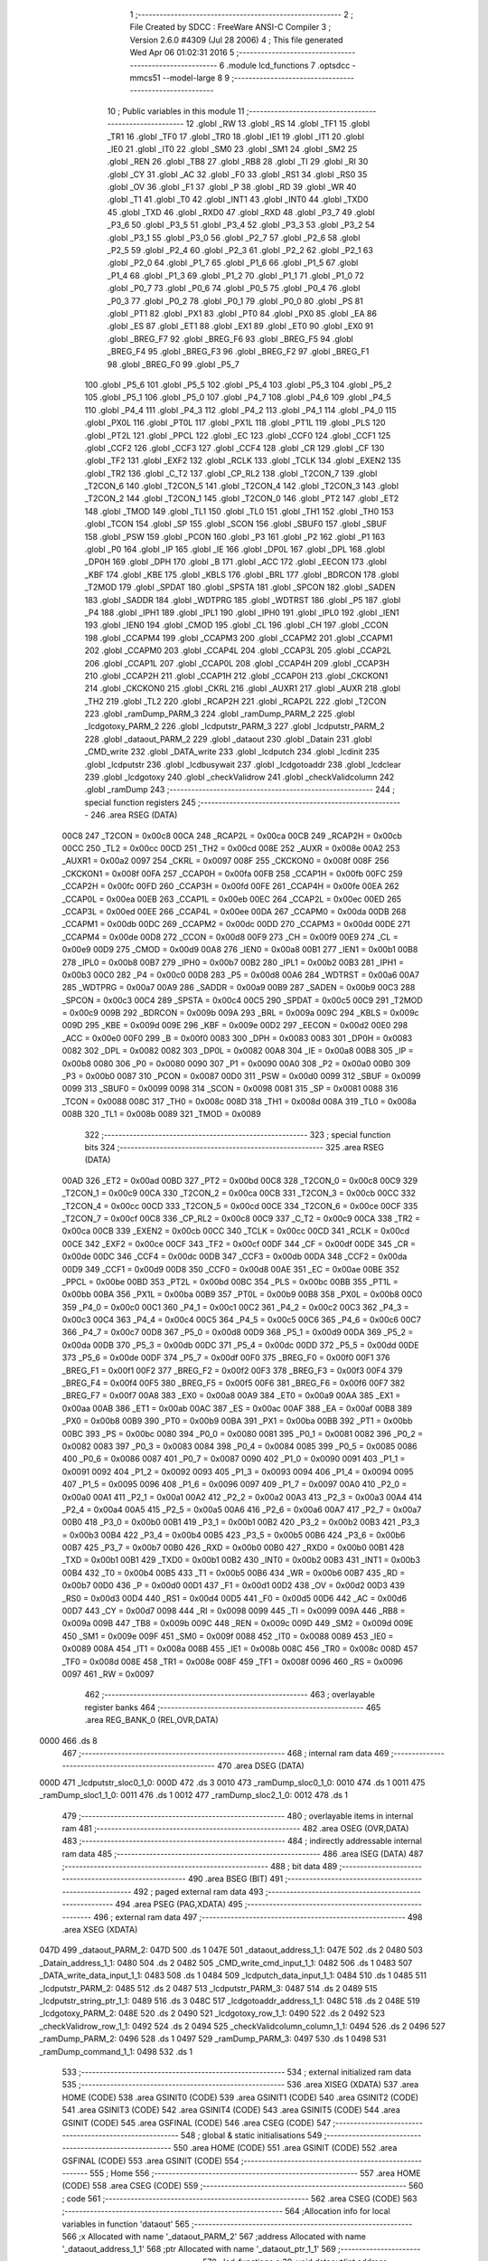                               1 ;--------------------------------------------------------
                              2 ; File Created by SDCC : FreeWare ANSI-C Compiler
                              3 ; Version 2.6.0 #4309 (Jul 28 2006)
                              4 ; This file generated Wed Apr 06 01:02:31 2016
                              5 ;--------------------------------------------------------
                              6 	.module lcd_functions
                              7 	.optsdcc -mmcs51 --model-large
                              8 	
                              9 ;--------------------------------------------------------
                             10 ; Public variables in this module
                             11 ;--------------------------------------------------------
                             12 	.globl _RW
                             13 	.globl _RS
                             14 	.globl _TF1
                             15 	.globl _TR1
                             16 	.globl _TF0
                             17 	.globl _TR0
                             18 	.globl _IE1
                             19 	.globl _IT1
                             20 	.globl _IE0
                             21 	.globl _IT0
                             22 	.globl _SM0
                             23 	.globl _SM1
                             24 	.globl _SM2
                             25 	.globl _REN
                             26 	.globl _TB8
                             27 	.globl _RB8
                             28 	.globl _TI
                             29 	.globl _RI
                             30 	.globl _CY
                             31 	.globl _AC
                             32 	.globl _F0
                             33 	.globl _RS1
                             34 	.globl _RS0
                             35 	.globl _OV
                             36 	.globl _F1
                             37 	.globl _P
                             38 	.globl _RD
                             39 	.globl _WR
                             40 	.globl _T1
                             41 	.globl _T0
                             42 	.globl _INT1
                             43 	.globl _INT0
                             44 	.globl _TXD0
                             45 	.globl _TXD
                             46 	.globl _RXD0
                             47 	.globl _RXD
                             48 	.globl _P3_7
                             49 	.globl _P3_6
                             50 	.globl _P3_5
                             51 	.globl _P3_4
                             52 	.globl _P3_3
                             53 	.globl _P3_2
                             54 	.globl _P3_1
                             55 	.globl _P3_0
                             56 	.globl _P2_7
                             57 	.globl _P2_6
                             58 	.globl _P2_5
                             59 	.globl _P2_4
                             60 	.globl _P2_3
                             61 	.globl _P2_2
                             62 	.globl _P2_1
                             63 	.globl _P2_0
                             64 	.globl _P1_7
                             65 	.globl _P1_6
                             66 	.globl _P1_5
                             67 	.globl _P1_4
                             68 	.globl _P1_3
                             69 	.globl _P1_2
                             70 	.globl _P1_1
                             71 	.globl _P1_0
                             72 	.globl _P0_7
                             73 	.globl _P0_6
                             74 	.globl _P0_5
                             75 	.globl _P0_4
                             76 	.globl _P0_3
                             77 	.globl _P0_2
                             78 	.globl _P0_1
                             79 	.globl _P0_0
                             80 	.globl _PS
                             81 	.globl _PT1
                             82 	.globl _PX1
                             83 	.globl _PT0
                             84 	.globl _PX0
                             85 	.globl _EA
                             86 	.globl _ES
                             87 	.globl _ET1
                             88 	.globl _EX1
                             89 	.globl _ET0
                             90 	.globl _EX0
                             91 	.globl _BREG_F7
                             92 	.globl _BREG_F6
                             93 	.globl _BREG_F5
                             94 	.globl _BREG_F4
                             95 	.globl _BREG_F3
                             96 	.globl _BREG_F2
                             97 	.globl _BREG_F1
                             98 	.globl _BREG_F0
                             99 	.globl _P5_7
                            100 	.globl _P5_6
                            101 	.globl _P5_5
                            102 	.globl _P5_4
                            103 	.globl _P5_3
                            104 	.globl _P5_2
                            105 	.globl _P5_1
                            106 	.globl _P5_0
                            107 	.globl _P4_7
                            108 	.globl _P4_6
                            109 	.globl _P4_5
                            110 	.globl _P4_4
                            111 	.globl _P4_3
                            112 	.globl _P4_2
                            113 	.globl _P4_1
                            114 	.globl _P4_0
                            115 	.globl _PX0L
                            116 	.globl _PT0L
                            117 	.globl _PX1L
                            118 	.globl _PT1L
                            119 	.globl _PLS
                            120 	.globl _PT2L
                            121 	.globl _PPCL
                            122 	.globl _EC
                            123 	.globl _CCF0
                            124 	.globl _CCF1
                            125 	.globl _CCF2
                            126 	.globl _CCF3
                            127 	.globl _CCF4
                            128 	.globl _CR
                            129 	.globl _CF
                            130 	.globl _TF2
                            131 	.globl _EXF2
                            132 	.globl _RCLK
                            133 	.globl _TCLK
                            134 	.globl _EXEN2
                            135 	.globl _TR2
                            136 	.globl _C_T2
                            137 	.globl _CP_RL2
                            138 	.globl _T2CON_7
                            139 	.globl _T2CON_6
                            140 	.globl _T2CON_5
                            141 	.globl _T2CON_4
                            142 	.globl _T2CON_3
                            143 	.globl _T2CON_2
                            144 	.globl _T2CON_1
                            145 	.globl _T2CON_0
                            146 	.globl _PT2
                            147 	.globl _ET2
                            148 	.globl _TMOD
                            149 	.globl _TL1
                            150 	.globl _TL0
                            151 	.globl _TH1
                            152 	.globl _TH0
                            153 	.globl _TCON
                            154 	.globl _SP
                            155 	.globl _SCON
                            156 	.globl _SBUF0
                            157 	.globl _SBUF
                            158 	.globl _PSW
                            159 	.globl _PCON
                            160 	.globl _P3
                            161 	.globl _P2
                            162 	.globl _P1
                            163 	.globl _P0
                            164 	.globl _IP
                            165 	.globl _IE
                            166 	.globl _DP0L
                            167 	.globl _DPL
                            168 	.globl _DP0H
                            169 	.globl _DPH
                            170 	.globl _B
                            171 	.globl _ACC
                            172 	.globl _EECON
                            173 	.globl _KBF
                            174 	.globl _KBE
                            175 	.globl _KBLS
                            176 	.globl _BRL
                            177 	.globl _BDRCON
                            178 	.globl _T2MOD
                            179 	.globl _SPDAT
                            180 	.globl _SPSTA
                            181 	.globl _SPCON
                            182 	.globl _SADEN
                            183 	.globl _SADDR
                            184 	.globl _WDTPRG
                            185 	.globl _WDTRST
                            186 	.globl _P5
                            187 	.globl _P4
                            188 	.globl _IPH1
                            189 	.globl _IPL1
                            190 	.globl _IPH0
                            191 	.globl _IPL0
                            192 	.globl _IEN1
                            193 	.globl _IEN0
                            194 	.globl _CMOD
                            195 	.globl _CL
                            196 	.globl _CH
                            197 	.globl _CCON
                            198 	.globl _CCAPM4
                            199 	.globl _CCAPM3
                            200 	.globl _CCAPM2
                            201 	.globl _CCAPM1
                            202 	.globl _CCAPM0
                            203 	.globl _CCAP4L
                            204 	.globl _CCAP3L
                            205 	.globl _CCAP2L
                            206 	.globl _CCAP1L
                            207 	.globl _CCAP0L
                            208 	.globl _CCAP4H
                            209 	.globl _CCAP3H
                            210 	.globl _CCAP2H
                            211 	.globl _CCAP1H
                            212 	.globl _CCAP0H
                            213 	.globl _CKCKON1
                            214 	.globl _CKCKON0
                            215 	.globl _CKRL
                            216 	.globl _AUXR1
                            217 	.globl _AUXR
                            218 	.globl _TH2
                            219 	.globl _TL2
                            220 	.globl _RCAP2H
                            221 	.globl _RCAP2L
                            222 	.globl _T2CON
                            223 	.globl _ramDump_PARM_3
                            224 	.globl _ramDump_PARM_2
                            225 	.globl _lcdgotoxy_PARM_2
                            226 	.globl _lcdputstr_PARM_3
                            227 	.globl _lcdputstr_PARM_2
                            228 	.globl _dataout_PARM_2
                            229 	.globl _dataout
                            230 	.globl _Datain
                            231 	.globl _CMD_write
                            232 	.globl _DATA_write
                            233 	.globl _lcdputch
                            234 	.globl _lcdinit
                            235 	.globl _lcdputstr
                            236 	.globl _lcdbusywait
                            237 	.globl _lcdgotoaddr
                            238 	.globl _lcdclear
                            239 	.globl _lcdgotoxy
                            240 	.globl _checkValidrow
                            241 	.globl _checkValidcolumn
                            242 	.globl _ramDump
                            243 ;--------------------------------------------------------
                            244 ; special function registers
                            245 ;--------------------------------------------------------
                            246 	.area RSEG    (DATA)
                    00C8    247 _T2CON	=	0x00c8
                    00CA    248 _RCAP2L	=	0x00ca
                    00CB    249 _RCAP2H	=	0x00cb
                    00CC    250 _TL2	=	0x00cc
                    00CD    251 _TH2	=	0x00cd
                    008E    252 _AUXR	=	0x008e
                    00A2    253 _AUXR1	=	0x00a2
                    0097    254 _CKRL	=	0x0097
                    008F    255 _CKCKON0	=	0x008f
                    008F    256 _CKCKON1	=	0x008f
                    00FA    257 _CCAP0H	=	0x00fa
                    00FB    258 _CCAP1H	=	0x00fb
                    00FC    259 _CCAP2H	=	0x00fc
                    00FD    260 _CCAP3H	=	0x00fd
                    00FE    261 _CCAP4H	=	0x00fe
                    00EA    262 _CCAP0L	=	0x00ea
                    00EB    263 _CCAP1L	=	0x00eb
                    00EC    264 _CCAP2L	=	0x00ec
                    00ED    265 _CCAP3L	=	0x00ed
                    00EE    266 _CCAP4L	=	0x00ee
                    00DA    267 _CCAPM0	=	0x00da
                    00DB    268 _CCAPM1	=	0x00db
                    00DC    269 _CCAPM2	=	0x00dc
                    00DD    270 _CCAPM3	=	0x00dd
                    00DE    271 _CCAPM4	=	0x00de
                    00D8    272 _CCON	=	0x00d8
                    00F9    273 _CH	=	0x00f9
                    00E9    274 _CL	=	0x00e9
                    00D9    275 _CMOD	=	0x00d9
                    00A8    276 _IEN0	=	0x00a8
                    00B1    277 _IEN1	=	0x00b1
                    00B8    278 _IPL0	=	0x00b8
                    00B7    279 _IPH0	=	0x00b7
                    00B2    280 _IPL1	=	0x00b2
                    00B3    281 _IPH1	=	0x00b3
                    00C0    282 _P4	=	0x00c0
                    00D8    283 _P5	=	0x00d8
                    00A6    284 _WDTRST	=	0x00a6
                    00A7    285 _WDTPRG	=	0x00a7
                    00A9    286 _SADDR	=	0x00a9
                    00B9    287 _SADEN	=	0x00b9
                    00C3    288 _SPCON	=	0x00c3
                    00C4    289 _SPSTA	=	0x00c4
                    00C5    290 _SPDAT	=	0x00c5
                    00C9    291 _T2MOD	=	0x00c9
                    009B    292 _BDRCON	=	0x009b
                    009A    293 _BRL	=	0x009a
                    009C    294 _KBLS	=	0x009c
                    009D    295 _KBE	=	0x009d
                    009E    296 _KBF	=	0x009e
                    00D2    297 _EECON	=	0x00d2
                    00E0    298 _ACC	=	0x00e0
                    00F0    299 _B	=	0x00f0
                    0083    300 _DPH	=	0x0083
                    0083    301 _DP0H	=	0x0083
                    0082    302 _DPL	=	0x0082
                    0082    303 _DP0L	=	0x0082
                    00A8    304 _IE	=	0x00a8
                    00B8    305 _IP	=	0x00b8
                    0080    306 _P0	=	0x0080
                    0090    307 _P1	=	0x0090
                    00A0    308 _P2	=	0x00a0
                    00B0    309 _P3	=	0x00b0
                    0087    310 _PCON	=	0x0087
                    00D0    311 _PSW	=	0x00d0
                    0099    312 _SBUF	=	0x0099
                    0099    313 _SBUF0	=	0x0099
                    0098    314 _SCON	=	0x0098
                    0081    315 _SP	=	0x0081
                    0088    316 _TCON	=	0x0088
                    008C    317 _TH0	=	0x008c
                    008D    318 _TH1	=	0x008d
                    008A    319 _TL0	=	0x008a
                    008B    320 _TL1	=	0x008b
                    0089    321 _TMOD	=	0x0089
                            322 ;--------------------------------------------------------
                            323 ; special function bits
                            324 ;--------------------------------------------------------
                            325 	.area RSEG    (DATA)
                    00AD    326 _ET2	=	0x00ad
                    00BD    327 _PT2	=	0x00bd
                    00C8    328 _T2CON_0	=	0x00c8
                    00C9    329 _T2CON_1	=	0x00c9
                    00CA    330 _T2CON_2	=	0x00ca
                    00CB    331 _T2CON_3	=	0x00cb
                    00CC    332 _T2CON_4	=	0x00cc
                    00CD    333 _T2CON_5	=	0x00cd
                    00CE    334 _T2CON_6	=	0x00ce
                    00CF    335 _T2CON_7	=	0x00cf
                    00C8    336 _CP_RL2	=	0x00c8
                    00C9    337 _C_T2	=	0x00c9
                    00CA    338 _TR2	=	0x00ca
                    00CB    339 _EXEN2	=	0x00cb
                    00CC    340 _TCLK	=	0x00cc
                    00CD    341 _RCLK	=	0x00cd
                    00CE    342 _EXF2	=	0x00ce
                    00CF    343 _TF2	=	0x00cf
                    00DF    344 _CF	=	0x00df
                    00DE    345 _CR	=	0x00de
                    00DC    346 _CCF4	=	0x00dc
                    00DB    347 _CCF3	=	0x00db
                    00DA    348 _CCF2	=	0x00da
                    00D9    349 _CCF1	=	0x00d9
                    00D8    350 _CCF0	=	0x00d8
                    00AE    351 _EC	=	0x00ae
                    00BE    352 _PPCL	=	0x00be
                    00BD    353 _PT2L	=	0x00bd
                    00BC    354 _PLS	=	0x00bc
                    00BB    355 _PT1L	=	0x00bb
                    00BA    356 _PX1L	=	0x00ba
                    00B9    357 _PT0L	=	0x00b9
                    00B8    358 _PX0L	=	0x00b8
                    00C0    359 _P4_0	=	0x00c0
                    00C1    360 _P4_1	=	0x00c1
                    00C2    361 _P4_2	=	0x00c2
                    00C3    362 _P4_3	=	0x00c3
                    00C4    363 _P4_4	=	0x00c4
                    00C5    364 _P4_5	=	0x00c5
                    00C6    365 _P4_6	=	0x00c6
                    00C7    366 _P4_7	=	0x00c7
                    00D8    367 _P5_0	=	0x00d8
                    00D9    368 _P5_1	=	0x00d9
                    00DA    369 _P5_2	=	0x00da
                    00DB    370 _P5_3	=	0x00db
                    00DC    371 _P5_4	=	0x00dc
                    00DD    372 _P5_5	=	0x00dd
                    00DE    373 _P5_6	=	0x00de
                    00DF    374 _P5_7	=	0x00df
                    00F0    375 _BREG_F0	=	0x00f0
                    00F1    376 _BREG_F1	=	0x00f1
                    00F2    377 _BREG_F2	=	0x00f2
                    00F3    378 _BREG_F3	=	0x00f3
                    00F4    379 _BREG_F4	=	0x00f4
                    00F5    380 _BREG_F5	=	0x00f5
                    00F6    381 _BREG_F6	=	0x00f6
                    00F7    382 _BREG_F7	=	0x00f7
                    00A8    383 _EX0	=	0x00a8
                    00A9    384 _ET0	=	0x00a9
                    00AA    385 _EX1	=	0x00aa
                    00AB    386 _ET1	=	0x00ab
                    00AC    387 _ES	=	0x00ac
                    00AF    388 _EA	=	0x00af
                    00B8    389 _PX0	=	0x00b8
                    00B9    390 _PT0	=	0x00b9
                    00BA    391 _PX1	=	0x00ba
                    00BB    392 _PT1	=	0x00bb
                    00BC    393 _PS	=	0x00bc
                    0080    394 _P0_0	=	0x0080
                    0081    395 _P0_1	=	0x0081
                    0082    396 _P0_2	=	0x0082
                    0083    397 _P0_3	=	0x0083
                    0084    398 _P0_4	=	0x0084
                    0085    399 _P0_5	=	0x0085
                    0086    400 _P0_6	=	0x0086
                    0087    401 _P0_7	=	0x0087
                    0090    402 _P1_0	=	0x0090
                    0091    403 _P1_1	=	0x0091
                    0092    404 _P1_2	=	0x0092
                    0093    405 _P1_3	=	0x0093
                    0094    406 _P1_4	=	0x0094
                    0095    407 _P1_5	=	0x0095
                    0096    408 _P1_6	=	0x0096
                    0097    409 _P1_7	=	0x0097
                    00A0    410 _P2_0	=	0x00a0
                    00A1    411 _P2_1	=	0x00a1
                    00A2    412 _P2_2	=	0x00a2
                    00A3    413 _P2_3	=	0x00a3
                    00A4    414 _P2_4	=	0x00a4
                    00A5    415 _P2_5	=	0x00a5
                    00A6    416 _P2_6	=	0x00a6
                    00A7    417 _P2_7	=	0x00a7
                    00B0    418 _P3_0	=	0x00b0
                    00B1    419 _P3_1	=	0x00b1
                    00B2    420 _P3_2	=	0x00b2
                    00B3    421 _P3_3	=	0x00b3
                    00B4    422 _P3_4	=	0x00b4
                    00B5    423 _P3_5	=	0x00b5
                    00B6    424 _P3_6	=	0x00b6
                    00B7    425 _P3_7	=	0x00b7
                    00B0    426 _RXD	=	0x00b0
                    00B0    427 _RXD0	=	0x00b0
                    00B1    428 _TXD	=	0x00b1
                    00B1    429 _TXD0	=	0x00b1
                    00B2    430 _INT0	=	0x00b2
                    00B3    431 _INT1	=	0x00b3
                    00B4    432 _T0	=	0x00b4
                    00B5    433 _T1	=	0x00b5
                    00B6    434 _WR	=	0x00b6
                    00B7    435 _RD	=	0x00b7
                    00D0    436 _P	=	0x00d0
                    00D1    437 _F1	=	0x00d1
                    00D2    438 _OV	=	0x00d2
                    00D3    439 _RS0	=	0x00d3
                    00D4    440 _RS1	=	0x00d4
                    00D5    441 _F0	=	0x00d5
                    00D6    442 _AC	=	0x00d6
                    00D7    443 _CY	=	0x00d7
                    0098    444 _RI	=	0x0098
                    0099    445 _TI	=	0x0099
                    009A    446 _RB8	=	0x009a
                    009B    447 _TB8	=	0x009b
                    009C    448 _REN	=	0x009c
                    009D    449 _SM2	=	0x009d
                    009E    450 _SM1	=	0x009e
                    009F    451 _SM0	=	0x009f
                    0088    452 _IT0	=	0x0088
                    0089    453 _IE0	=	0x0089
                    008A    454 _IT1	=	0x008a
                    008B    455 _IE1	=	0x008b
                    008C    456 _TR0	=	0x008c
                    008D    457 _TF0	=	0x008d
                    008E    458 _TR1	=	0x008e
                    008F    459 _TF1	=	0x008f
                    0096    460 _RS	=	0x0096
                    0097    461 _RW	=	0x0097
                            462 ;--------------------------------------------------------
                            463 ; overlayable register banks
                            464 ;--------------------------------------------------------
                            465 	.area REG_BANK_0	(REL,OVR,DATA)
   0000                     466 	.ds 8
                            467 ;--------------------------------------------------------
                            468 ; internal ram data
                            469 ;--------------------------------------------------------
                            470 	.area DSEG    (DATA)
   000D                     471 _lcdputstr_sloc0_1_0:
   000D                     472 	.ds 3
   0010                     473 _ramDump_sloc0_1_0:
   0010                     474 	.ds 1
   0011                     475 _ramDump_sloc1_1_0:
   0011                     476 	.ds 1
   0012                     477 _ramDump_sloc2_1_0:
   0012                     478 	.ds 1
                            479 ;--------------------------------------------------------
                            480 ; overlayable items in internal ram 
                            481 ;--------------------------------------------------------
                            482 	.area OSEG    (OVR,DATA)
                            483 ;--------------------------------------------------------
                            484 ; indirectly addressable internal ram data
                            485 ;--------------------------------------------------------
                            486 	.area ISEG    (DATA)
                            487 ;--------------------------------------------------------
                            488 ; bit data
                            489 ;--------------------------------------------------------
                            490 	.area BSEG    (BIT)
                            491 ;--------------------------------------------------------
                            492 ; paged external ram data
                            493 ;--------------------------------------------------------
                            494 	.area PSEG    (PAG,XDATA)
                            495 ;--------------------------------------------------------
                            496 ; external ram data
                            497 ;--------------------------------------------------------
                            498 	.area XSEG    (XDATA)
   047D                     499 _dataout_PARM_2:
   047D                     500 	.ds 1
   047E                     501 _dataout_address_1_1:
   047E                     502 	.ds 2
   0480                     503 _Datain_address_1_1:
   0480                     504 	.ds 2
   0482                     505 _CMD_write_cmd_input_1_1:
   0482                     506 	.ds 1
   0483                     507 _DATA_write_data_input_1_1:
   0483                     508 	.ds 1
   0484                     509 _lcdputch_data_input_1_1:
   0484                     510 	.ds 1
   0485                     511 _lcdputstr_PARM_2:
   0485                     512 	.ds 2
   0487                     513 _lcdputstr_PARM_3:
   0487                     514 	.ds 2
   0489                     515 _lcdputstr_string_ptr_1_1:
   0489                     516 	.ds 3
   048C                     517 _lcdgotoaddr_address_1_1:
   048C                     518 	.ds 2
   048E                     519 _lcdgotoxy_PARM_2:
   048E                     520 	.ds 2
   0490                     521 _lcdgotoxy_row_1_1:
   0490                     522 	.ds 2
   0492                     523 _checkValidrow_row_1_1:
   0492                     524 	.ds 2
   0494                     525 _checkValidcolumn_column_1_1:
   0494                     526 	.ds 2
   0496                     527 _ramDump_PARM_2:
   0496                     528 	.ds 1
   0497                     529 _ramDump_PARM_3:
   0497                     530 	.ds 1
   0498                     531 _ramDump_command_1_1:
   0498                     532 	.ds 1
                            533 ;--------------------------------------------------------
                            534 ; external initialized ram data
                            535 ;--------------------------------------------------------
                            536 	.area XISEG   (XDATA)
                            537 	.area HOME    (CODE)
                            538 	.area GSINIT0 (CODE)
                            539 	.area GSINIT1 (CODE)
                            540 	.area GSINIT2 (CODE)
                            541 	.area GSINIT3 (CODE)
                            542 	.area GSINIT4 (CODE)
                            543 	.area GSINIT5 (CODE)
                            544 	.area GSINIT  (CODE)
                            545 	.area GSFINAL (CODE)
                            546 	.area CSEG    (CODE)
                            547 ;--------------------------------------------------------
                            548 ; global & static initialisations
                            549 ;--------------------------------------------------------
                            550 	.area HOME    (CODE)
                            551 	.area GSINIT  (CODE)
                            552 	.area GSFINAL (CODE)
                            553 	.area GSINIT  (CODE)
                            554 ;--------------------------------------------------------
                            555 ; Home
                            556 ;--------------------------------------------------------
                            557 	.area HOME    (CODE)
                            558 	.area CSEG    (CODE)
                            559 ;--------------------------------------------------------
                            560 ; code
                            561 ;--------------------------------------------------------
                            562 	.area CSEG    (CODE)
                            563 ;------------------------------------------------------------
                            564 ;Allocation info for local variables in function 'dataout'
                            565 ;------------------------------------------------------------
                            566 ;x                         Allocated with name '_dataout_PARM_2'
                            567 ;address                   Allocated with name '_dataout_address_1_1'
                            568 ;ptr                       Allocated with name '_dataout_ptr_1_1'
                            569 ;------------------------------------------------------------
                            570 ;	lcd_functions.c:39: void dataout(int address, unsigned char x)
                            571 ;	-----------------------------------------
                            572 ;	 function dataout
                            573 ;	-----------------------------------------
   14E4                     574 _dataout:
                    0002    575 	ar2 = 0x02
                    0003    576 	ar3 = 0x03
                    0004    577 	ar4 = 0x04
                    0005    578 	ar5 = 0x05
                    0006    579 	ar6 = 0x06
                    0007    580 	ar7 = 0x07
                    0000    581 	ar0 = 0x00
                    0001    582 	ar1 = 0x01
                            583 ;	genReceive
   14E4 AA 83               584 	mov	r2,dph
   14E6 E5 82               585 	mov	a,dpl
   14E8 90 04 7E            586 	mov	dptr,#_dataout_address_1_1
   14EB F0                  587 	movx	@dptr,a
   14EC A3                  588 	inc	dptr
   14ED EA                  589 	mov	a,r2
   14EE F0                  590 	movx	@dptr,a
                            591 ;	lcd_functions.c:41: xdata char *ptr = (xdata char *) address;
                            592 ;	genAssign
   14EF 90 04 7E            593 	mov	dptr,#_dataout_address_1_1
   14F2 E0                  594 	movx	a,@dptr
   14F3 FA                  595 	mov	r2,a
   14F4 A3                  596 	inc	dptr
   14F5 E0                  597 	movx	a,@dptr
   14F6 FB                  598 	mov	r3,a
                            599 ;	genCast
                            600 ;	lcd_functions.c:42: *ptr =x;
                            601 ;	genAssign
   14F7 90 04 7D            602 	mov	dptr,#_dataout_PARM_2
   14FA E0                  603 	movx	a,@dptr
                            604 ;	genPointerSet
                            605 ;     genFarPointerSet
   14FB FC                  606 	mov	r4,a
   14FC 8A 82               607 	mov	dpl,r2
   14FE 8B 83               608 	mov	dph,r3
                            609 ;	Peephole 136	removed redundant move
   1500 F0                  610 	movx	@dptr,a
                            611 ;	Peephole 300	removed redundant label 00101$
   1501 22                  612 	ret
                            613 ;------------------------------------------------------------
                            614 ;Allocation info for local variables in function 'Datain'
                            615 ;------------------------------------------------------------
                            616 ;address                   Allocated with name '_Datain_address_1_1'
                            617 ;x                         Allocated with name '_Datain_x_1_1'
                            618 ;ptr                       Allocated with name '_Datain_ptr_1_1'
                            619 ;------------------------------------------------------------
                            620 ;	lcd_functions.c:45: unsigned char Datain(int address)
                            621 ;	-----------------------------------------
                            622 ;	 function Datain
                            623 ;	-----------------------------------------
   1502                     624 _Datain:
                            625 ;	genReceive
   1502 AA 83               626 	mov	r2,dph
   1504 E5 82               627 	mov	a,dpl
   1506 90 04 80            628 	mov	dptr,#_Datain_address_1_1
   1509 F0                  629 	movx	@dptr,a
   150A A3                  630 	inc	dptr
   150B EA                  631 	mov	a,r2
   150C F0                  632 	movx	@dptr,a
                            633 ;	lcd_functions.c:48: xdata char *ptr = (xdata char *) address;
                            634 ;	genAssign
   150D 90 04 80            635 	mov	dptr,#_Datain_address_1_1
   1510 E0                  636 	movx	a,@dptr
   1511 FA                  637 	mov	r2,a
   1512 A3                  638 	inc	dptr
   1513 E0                  639 	movx	a,@dptr
   1514 FB                  640 	mov	r3,a
                            641 ;	genCast
   1515 8A 82               642 	mov	dpl,r2
   1517 8B 83               643 	mov	dph,r3
                            644 ;	lcd_functions.c:49: x = *ptr;
                            645 ;	genPointerGet
                            646 ;	genFarPointerGet
   1519 E0                  647 	movx	a,@dptr
                            648 ;	lcd_functions.c:50: return x;
                            649 ;	genRet
                            650 ;	Peephole 234.a	loading dpl directly from a(ccumulator), r2 not set
   151A F5 82               651 	mov	dpl,a
                            652 ;	Peephole 300	removed redundant label 00101$
   151C 22                  653 	ret
                            654 ;------------------------------------------------------------
                            655 ;Allocation info for local variables in function 'CMD_write'
                            656 ;------------------------------------------------------------
                            657 ;cmd_input                 Allocated with name '_CMD_write_cmd_input_1_1'
                            658 ;------------------------------------------------------------
                            659 ;	lcd_functions.c:63: void CMD_write(unsigned char cmd_input)
                            660 ;	-----------------------------------------
                            661 ;	 function CMD_write
                            662 ;	-----------------------------------------
   151D                     663 _CMD_write:
                            664 ;	genReceive
   151D E5 82               665 	mov	a,dpl
   151F 90 04 82            666 	mov	dptr,#_CMD_write_cmd_input_1_1
   1522 F0                  667 	movx	@dptr,a
                            668 ;	lcd_functions.c:65: delay_ms(1);
                            669 ;	genCall
                            670 ;	Peephole 182.b	used 16 bit load of dptr
   1523 90 00 01            671 	mov	dptr,#0x0001
   1526 12 01 06            672 	lcall	_delay_ms
                            673 ;	lcd_functions.c:67: RS = 0;        // 0 FOR INSTRUCTION
                            674 ;	genAssign
   1529 C2 96               675 	clr	_RS
                            676 ;	lcd_functions.c:68: RW = 0;        // 0 FOR WRITE
                            677 ;	genAssign
   152B C2 97               678 	clr	_RW
                            679 ;	lcd_functions.c:69: dataout(0x8000, cmd_input);
                            680 ;	genAssign
   152D 90 04 82            681 	mov	dptr,#_CMD_write_cmd_input_1_1
   1530 E0                  682 	movx	a,@dptr
                            683 ;	genAssign
   1531 FA                  684 	mov	r2,a
   1532 90 04 7D            685 	mov	dptr,#_dataout_PARM_2
                            686 ;	Peephole 100	removed redundant mov
   1535 F0                  687 	movx	@dptr,a
                            688 ;	genCall
                            689 ;	Peephole 182.b	used 16 bit load of dptr
   1536 90 80 00            690 	mov	dptr,#0x8000
   1539 12 14 E4            691 	lcall	_dataout
                            692 ;	lcd_functions.c:71: delay_ms(1);
                            693 ;	genCall
                            694 ;	Peephole 182.b	used 16 bit load of dptr
   153C 90 00 01            695 	mov	dptr,#0x0001
                            696 ;	Peephole 253.b	replaced lcall/ret with ljmp
   153F 02 01 06            697 	ljmp	_delay_ms
                            698 ;
                            699 ;------------------------------------------------------------
                            700 ;Allocation info for local variables in function 'DATA_write'
                            701 ;------------------------------------------------------------
                            702 ;data_input                Allocated with name '_DATA_write_data_input_1_1'
                            703 ;------------------------------------------------------------
                            704 ;	lcd_functions.c:74: void DATA_write(unsigned char data_input)
                            705 ;	-----------------------------------------
                            706 ;	 function DATA_write
                            707 ;	-----------------------------------------
   1542                     708 _DATA_write:
                            709 ;	genReceive
   1542 E5 82               710 	mov	a,dpl
   1544 90 04 83            711 	mov	dptr,#_DATA_write_data_input_1_1
   1547 F0                  712 	movx	@dptr,a
                            713 ;	lcd_functions.c:77: RS = 1;        // 0 FOR INSTRUCTION
                            714 ;	genAssign
   1548 D2 96               715 	setb	_RS
                            716 ;	lcd_functions.c:78: RW = 0;        // 0 FOR WRITE
                            717 ;	genAssign
   154A C2 97               718 	clr	_RW
                            719 ;	lcd_functions.c:79: dataout(0x8000, data_input);
                            720 ;	genAssign
   154C 90 04 83            721 	mov	dptr,#_DATA_write_data_input_1_1
   154F E0                  722 	movx	a,@dptr
                            723 ;	genAssign
   1550 FA                  724 	mov	r2,a
   1551 90 04 7D            725 	mov	dptr,#_dataout_PARM_2
                            726 ;	Peephole 100	removed redundant mov
   1554 F0                  727 	movx	@dptr,a
                            728 ;	genCall
                            729 ;	Peephole 182.b	used 16 bit load of dptr
   1555 90 80 00            730 	mov	dptr,#0x8000
                            731 ;	Peephole 253.b	replaced lcall/ret with ljmp
   1558 02 14 E4            732 	ljmp	_dataout
                            733 ;
                            734 ;------------------------------------------------------------
                            735 ;Allocation info for local variables in function 'lcdputch'
                            736 ;------------------------------------------------------------
                            737 ;data_input                Allocated with name '_lcdputch_data_input_1_1'
                            738 ;------------------------------------------------------------
                            739 ;	lcd_functions.c:92: void lcdputch(unsigned char data_input)
                            740 ;	-----------------------------------------
                            741 ;	 function lcdputch
                            742 ;	-----------------------------------------
   155B                     743 _lcdputch:
                            744 ;	genReceive
   155B E5 82               745 	mov	a,dpl
   155D 90 04 84            746 	mov	dptr,#_lcdputch_data_input_1_1
   1560 F0                  747 	movx	@dptr,a
                            748 ;	lcd_functions.c:95: lcdbusywait();
                            749 ;	genCall
   1561 12 17 65            750 	lcall	_lcdbusywait
                            751 ;	lcd_functions.c:96: RS = 1;       // 1 FOR DATA
                            752 ;	genAssign
   1564 D2 96               753 	setb	_RS
                            754 ;	lcd_functions.c:97: RW = 0;       // 0 FOR WRITE
                            755 ;	genAssign
   1566 C2 97               756 	clr	_RW
                            757 ;	lcd_functions.c:98: dataout(0x8000, data_input);
                            758 ;	genAssign
   1568 90 04 84            759 	mov	dptr,#_lcdputch_data_input_1_1
   156B E0                  760 	movx	a,@dptr
                            761 ;	genAssign
   156C FA                  762 	mov	r2,a
   156D 90 04 7D            763 	mov	dptr,#_dataout_PARM_2
                            764 ;	Peephole 100	removed redundant mov
   1570 F0                  765 	movx	@dptr,a
                            766 ;	genCall
                            767 ;	Peephole 182.b	used 16 bit load of dptr
   1571 90 80 00            768 	mov	dptr,#0x8000
   1574 12 14 E4            769 	lcall	_dataout
                            770 ;	lcd_functions.c:100: lcdbusywait();
                            771 ;	genCall
                            772 ;	Peephole 253.b	replaced lcall/ret with ljmp
   1577 02 17 65            773 	ljmp	_lcdbusywait
                            774 ;
                            775 ;------------------------------------------------------------
                            776 ;Allocation info for local variables in function 'lcdinit'
                            777 ;------------------------------------------------------------
                            778 ;------------------------------------------------------------
                            779 ;	lcd_functions.c:116: void lcdinit()
                            780 ;	-----------------------------------------
                            781 ;	 function lcdinit
                            782 ;	-----------------------------------------
   157A                     783 _lcdinit:
                            784 ;	lcd_functions.c:119: delay_ms(100);                 // Wait for more than 15 ms
                            785 ;	genCall
                            786 ;	Peephole 182.b	used 16 bit load of dptr
   157A 90 00 64            787 	mov	dptr,#0x0064
   157D 12 01 06            788 	lcall	_delay_ms
                            789 ;	lcd_functions.c:122: RS = 0;
                            790 ;	genAssign
   1580 C2 96               791 	clr	_RS
                            792 ;	lcd_functions.c:123: RW = 0;
                            793 ;	genAssign
   1582 C2 97               794 	clr	_RW
                            795 ;	lcd_functions.c:124: CMD_write( 0x30);
                            796 ;	genCall
   1584 75 82 30            797 	mov	dpl,#0x30
   1587 12 15 1D            798 	lcall	_CMD_write
                            799 ;	lcd_functions.c:127: delay_ms(50);                 // Wait for more than 4.1ms
                            800 ;	genCall
                            801 ;	Peephole 182.b	used 16 bit load of dptr
   158A 90 00 32            802 	mov	dptr,#0x0032
   158D 12 01 06            803 	lcall	_delay_ms
                            804 ;	lcd_functions.c:130: RS = 0;
                            805 ;	genAssign
   1590 C2 96               806 	clr	_RS
                            807 ;	lcd_functions.c:131: RW = 0;
                            808 ;	genAssign
   1592 C2 97               809 	clr	_RW
                            810 ;	lcd_functions.c:132: CMD_write( 0x30);
                            811 ;	genCall
   1594 75 82 30            812 	mov	dpl,#0x30
   1597 12 15 1D            813 	lcall	_CMD_write
                            814 ;	lcd_functions.c:135: delay_us(150);                // Wait for more than 100us
                            815 ;	genCall
                            816 ;	Peephole 182.b	used 16 bit load of dptr
   159A 90 00 96            817 	mov	dptr,#0x0096
   159D 12 00 D3            818 	lcall	_delay_us
                            819 ;	lcd_functions.c:137: lcdbusywait();                 // Replace with Polling function
                            820 ;	genCall
   15A0 12 17 65            821 	lcall	_lcdbusywait
                            822 ;	lcd_functions.c:138: CMD_write( 0x38);             //Function set command
                            823 ;	genCall
   15A3 75 82 38            824 	mov	dpl,#0x38
   15A6 12 15 1D            825 	lcall	_CMD_write
                            826 ;	lcd_functions.c:140: lcdbusywait();
                            827 ;	genCall
   15A9 12 17 65            828 	lcall	_lcdbusywait
                            829 ;	lcd_functions.c:141: CMD_write( 0x08);             // Turn the display OFF
                            830 ;	genCall
   15AC 75 82 08            831 	mov	dpl,#0x08
   15AF 12 15 1D            832 	lcall	_CMD_write
                            833 ;	lcd_functions.c:143: lcdbusywait();
                            834 ;	genCall
   15B2 12 17 65            835 	lcall	_lcdbusywait
                            836 ;	lcd_functions.c:144: CMD_write( 0x0F);             // Turn the display ON
                            837 ;	genCall
   15B5 75 82 0F            838 	mov	dpl,#0x0F
   15B8 12 15 1D            839 	lcall	_CMD_write
                            840 ;	lcd_functions.c:146: lcdbusywait();
                            841 ;	genCall
   15BB 12 17 65            842 	lcall	_lcdbusywait
                            843 ;	lcd_functions.c:147: CMD_write( 0x06);             // Entry Mode Set command
                            844 ;	genCall
   15BE 75 82 06            845 	mov	dpl,#0x06
   15C1 12 15 1D            846 	lcall	_CMD_write
                            847 ;	lcd_functions.c:149: lcdbusywait();
                            848 ;	genCall
   15C4 12 17 65            849 	lcall	_lcdbusywait
                            850 ;	lcd_functions.c:150: CMD_write( 0x01);             // Clear screen and send the cursor home
                            851 ;	genCall
   15C7 75 82 01            852 	mov	dpl,#0x01
                            853 ;	Peephole 253.b	replaced lcall/ret with ljmp
   15CA 02 15 1D            854 	ljmp	_CMD_write
                            855 ;
                            856 ;------------------------------------------------------------
                            857 ;Allocation info for local variables in function 'lcdputstr'
                            858 ;------------------------------------------------------------
                            859 ;sloc0                     Allocated with name '_lcdputstr_sloc0_1_0'
                            860 ;y_row                     Allocated with name '_lcdputstr_PARM_2'
                            861 ;x_column                  Allocated with name '_lcdputstr_PARM_3'
                            862 ;string_ptr                Allocated with name '_lcdputstr_string_ptr_1_1'
                            863 ;input_str_length          Allocated with name '_lcdputstr_input_str_length_1_1'
                            864 ;new_y_row                 Allocated with name '_lcdputstr_new_y_row_1_1'
                            865 ;------------------------------------------------------------
                            866 ;	lcd_functions.c:167: void lcdputstr(char *string_ptr, int y_row, int x_column)
                            867 ;	-----------------------------------------
                            868 ;	 function lcdputstr
                            869 ;	-----------------------------------------
   15CD                     870 _lcdputstr:
                            871 ;	genReceive
   15CD AA F0               872 	mov	r2,b
   15CF AB 83               873 	mov	r3,dph
   15D1 E5 82               874 	mov	a,dpl
   15D3 90 04 89            875 	mov	dptr,#_lcdputstr_string_ptr_1_1
   15D6 F0                  876 	movx	@dptr,a
   15D7 A3                  877 	inc	dptr
   15D8 EB                  878 	mov	a,r3
   15D9 F0                  879 	movx	@dptr,a
   15DA A3                  880 	inc	dptr
   15DB EA                  881 	mov	a,r2
   15DC F0                  882 	movx	@dptr,a
                            883 ;	lcd_functions.c:170: int new_y_row = y_row;      // This variable helps in entering new row every time my str_length + column_length >16
                            884 ;	genAssign
   15DD 90 04 85            885 	mov	dptr,#_lcdputstr_PARM_2
   15E0 E0                  886 	movx	a,@dptr
   15E1 FA                  887 	mov	r2,a
   15E2 A3                  888 	inc	dptr
   15E3 E0                  889 	movx	a,@dptr
   15E4 FB                  890 	mov	r3,a
                            891 ;	lcd_functions.c:171: while(*string_ptr)
                            892 ;	genAssign
   15E5 90 04 87            893 	mov	dptr,#_lcdputstr_PARM_3
   15E8 E0                  894 	movx	a,@dptr
   15E9 FC                  895 	mov	r4,a
   15EA A3                  896 	inc	dptr
   15EB E0                  897 	movx	a,@dptr
   15EC FD                  898 	mov	r5,a
                            899 ;	genAssign
                            900 ;	genAssign
   15ED 7E 00               901 	mov	r6,#0x00
   15EF 7F 00               902 	mov	r7,#0x00
   15F1                     903 00105$:
                            904 ;	genAssign
   15F1 90 04 89            905 	mov	dptr,#_lcdputstr_string_ptr_1_1
   15F4 E0                  906 	movx	a,@dptr
   15F5 F5 0D               907 	mov	_lcdputstr_sloc0_1_0,a
   15F7 A3                  908 	inc	dptr
   15F8 E0                  909 	movx	a,@dptr
   15F9 F5 0E               910 	mov	(_lcdputstr_sloc0_1_0 + 1),a
   15FB A3                  911 	inc	dptr
   15FC E0                  912 	movx	a,@dptr
   15FD F5 0F               913 	mov	(_lcdputstr_sloc0_1_0 + 2),a
                            914 ;	genPointerGet
                            915 ;	genGenPointerGet
   15FF 85 0D 82            916 	mov	dpl,_lcdputstr_sloc0_1_0
   1602 85 0E 83            917 	mov	dph,(_lcdputstr_sloc0_1_0 + 1)
   1605 85 0F F0            918 	mov	b,(_lcdputstr_sloc0_1_0 + 2)
   1608 12 3C C0            919 	lcall	__gptrget
                            920 ;	genIfxJump
   160B 70 01               921 	jnz	00115$
                            922 ;	Peephole 251.a	replaced ljmp to ret with ret
   160D 22                  923 	ret
   160E                     924 00115$:
                            925 ;	lcd_functions.c:173: if ((input_str_length + x_column)%16 == 0 && (input_str_length>0))
                            926 ;	genPlus
                            927 ;	Peephole 236.g	used r4 instead of ar4
   160E EC                  928 	mov	a,r4
                            929 ;	Peephole 236.a	used r6 instead of ar6
   160F 2E                  930 	add	a,r6
   1610 F8                  931 	mov	r0,a
                            932 ;	Peephole 236.g	used r5 instead of ar5
   1611 ED                  933 	mov	a,r5
                            934 ;	Peephole 236.b	used r7 instead of ar7
   1612 3F                  935 	addc	a,r7
   1613 F9                  936 	mov	r1,a
                            937 ;	genAssign
   1614 90 04 CE            938 	mov	dptr,#__modsint_PARM_2
   1617 74 10               939 	mov	a,#0x10
   1619 F0                  940 	movx	@dptr,a
   161A E4                  941 	clr	a
   161B A3                  942 	inc	dptr
   161C F0                  943 	movx	@dptr,a
                            944 ;	genCall
   161D 88 82               945 	mov	dpl,r0
   161F 89 83               946 	mov	dph,r1
   1621 C0 02               947 	push	ar2
   1623 C0 03               948 	push	ar3
   1625 C0 04               949 	push	ar4
   1627 C0 05               950 	push	ar5
   1629 C0 06               951 	push	ar6
   162B C0 07               952 	push	ar7
   162D 12 31 A6            953 	lcall	__modsint
   1630 E5 82               954 	mov	a,dpl
   1632 85 83 F0            955 	mov	b,dph
   1635 D0 07               956 	pop	ar7
   1637 D0 06               957 	pop	ar6
   1639 D0 05               958 	pop	ar5
   163B D0 04               959 	pop	ar4
   163D D0 03               960 	pop	ar3
   163F D0 02               961 	pop	ar2
                            962 ;	genIfx
   1641 45 F0               963 	orl	a,b
                            964 ;	genIfxJump
   1643 60 03               965 	jz	00116$
   1645 02 17 15            966 	ljmp	00102$
   1648                     967 00116$:
                            968 ;	genCmpGt
                            969 ;	genCmp
   1648 C3                  970 	clr	c
                            971 ;	Peephole 181	changed mov to clr
   1649 E4                  972 	clr	a
   164A 9E                  973 	subb	a,r6
                            974 ;	Peephole 159	avoided xrl during execution
   164B 74 80               975 	mov	a,#(0x00 ^ 0x80)
   164D 8F F0               976 	mov	b,r7
   164F 63 F0 80            977 	xrl	b,#0x80
   1652 95 F0               978 	subb	a,b
                            979 ;	genIfxJump
   1654 40 03               980 	jc	00117$
   1656 02 17 15            981 	ljmp	00102$
   1659                     982 00117$:
                            983 ;	lcd_functions.c:175: lcdbusywait();
                            984 ;	genCall
   1659 C0 02               985 	push	ar2
   165B C0 03               986 	push	ar3
   165D C0 04               987 	push	ar4
   165F C0 05               988 	push	ar5
   1661 C0 06               989 	push	ar6
   1663 C0 07               990 	push	ar7
   1665 12 17 65            991 	lcall	_lcdbusywait
   1668 D0 07               992 	pop	ar7
   166A D0 06               993 	pop	ar6
   166C D0 05               994 	pop	ar5
   166E D0 04               995 	pop	ar4
   1670 D0 03               996 	pop	ar3
   1672 D0 02               997 	pop	ar2
                            998 ;	lcd_functions.c:176: CMD_write(0x02);
                            999 ;	genCall
   1674 75 82 02           1000 	mov	dpl,#0x02
   1677 C0 02              1001 	push	ar2
   1679 C0 03              1002 	push	ar3
   167B C0 04              1003 	push	ar4
   167D C0 05              1004 	push	ar5
   167F C0 06              1005 	push	ar6
   1681 C0 07              1006 	push	ar7
   1683 12 15 1D           1007 	lcall	_CMD_write
   1686 D0 07              1008 	pop	ar7
   1688 D0 06              1009 	pop	ar6
   168A D0 05              1010 	pop	ar5
   168C D0 04              1011 	pop	ar4
   168E D0 03              1012 	pop	ar3
   1690 D0 02              1013 	pop	ar2
                           1014 ;	lcd_functions.c:177: lcdbusywait();
                           1015 ;	genCall
   1692 C0 02              1016 	push	ar2
   1694 C0 03              1017 	push	ar3
   1696 C0 04              1018 	push	ar4
   1698 C0 05              1019 	push	ar5
   169A C0 06              1020 	push	ar6
   169C C0 07              1021 	push	ar7
   169E 12 17 65           1022 	lcall	_lcdbusywait
   16A1 D0 07              1023 	pop	ar7
   16A3 D0 06              1024 	pop	ar6
   16A5 D0 05              1025 	pop	ar5
   16A7 D0 04              1026 	pop	ar4
   16A9 D0 03              1027 	pop	ar3
   16AB D0 02              1028 	pop	ar2
                           1029 ;	lcd_functions.c:178: new_y_row = new_y_row + 1;
                           1030 ;	genPlus
                           1031 ;     genPlusIncr
   16AD 0A                 1032 	inc	r2
   16AE BA 00 01           1033 	cjne	r2,#0x00,00118$
   16B1 0B                 1034 	inc	r3
   16B2                    1035 00118$:
                           1036 ;	lcd_functions.c:179: lcdgotoxy(new_y_row, 0);
                           1037 ;	genAssign
   16B2 90 04 8E           1038 	mov	dptr,#_lcdgotoxy_PARM_2
   16B5 E4                 1039 	clr	a
   16B6 F0                 1040 	movx	@dptr,a
   16B7 A3                 1041 	inc	dptr
   16B8 F0                 1042 	movx	@dptr,a
                           1043 ;	genCall
   16B9 8A 82              1044 	mov	dpl,r2
   16BB 8B 83              1045 	mov	dph,r3
   16BD C0 02              1046 	push	ar2
   16BF C0 03              1047 	push	ar3
   16C1 C0 04              1048 	push	ar4
   16C3 C0 05              1049 	push	ar5
   16C5 C0 06              1050 	push	ar6
   16C7 C0 07              1051 	push	ar7
   16C9 12 17 98           1052 	lcall	_lcdgotoxy
   16CC D0 07              1053 	pop	ar7
   16CE D0 06              1054 	pop	ar6
   16D0 D0 05              1055 	pop	ar5
   16D2 D0 04              1056 	pop	ar4
   16D4 D0 03              1057 	pop	ar3
   16D6 D0 02              1058 	pop	ar2
                           1059 ;	lcd_functions.c:180: lcdputch(*string_ptr++);
                           1060 ;	genPointerGet
                           1061 ;	genGenPointerGet
   16D8 85 0D 82           1062 	mov	dpl,_lcdputstr_sloc0_1_0
   16DB 85 0E 83           1063 	mov	dph,(_lcdputstr_sloc0_1_0 + 1)
   16DE 85 0F F0           1064 	mov	b,(_lcdputstr_sloc0_1_0 + 2)
   16E1 12 3C C0           1065 	lcall	__gptrget
   16E4 F8                 1066 	mov	r0,a
                           1067 ;	genPlus
   16E5 90 04 89           1068 	mov	dptr,#_lcdputstr_string_ptr_1_1
                           1069 ;     genPlusIncr
   16E8 74 01              1070 	mov	a,#0x01
   16EA 25 0D              1071 	add	a,_lcdputstr_sloc0_1_0
   16EC F0                 1072 	movx	@dptr,a
                           1073 ;	Peephole 181	changed mov to clr
   16ED E4                 1074 	clr	a
   16EE 35 0E              1075 	addc	a,(_lcdputstr_sloc0_1_0 + 1)
   16F0 A3                 1076 	inc	dptr
   16F1 F0                 1077 	movx	@dptr,a
   16F2 A3                 1078 	inc	dptr
   16F3 E5 0F              1079 	mov	a,(_lcdputstr_sloc0_1_0 + 2)
   16F5 F0                 1080 	movx	@dptr,a
                           1081 ;	genCall
   16F6 88 82              1082 	mov	dpl,r0
   16F8 C0 02              1083 	push	ar2
   16FA C0 03              1084 	push	ar3
   16FC C0 04              1085 	push	ar4
   16FE C0 05              1086 	push	ar5
   1700 C0 06              1087 	push	ar6
   1702 C0 07              1088 	push	ar7
   1704 12 15 5B           1089 	lcall	_lcdputch
   1707 D0 07              1090 	pop	ar7
   1709 D0 06              1091 	pop	ar6
   170B D0 05              1092 	pop	ar5
   170D D0 04              1093 	pop	ar4
   170F D0 03              1094 	pop	ar3
   1711 D0 02              1095 	pop	ar2
                           1096 ;	Peephole 112.b	changed ljmp to sjmp
   1713 80 48              1097 	sjmp	00103$
   1715                    1098 00102$:
                           1099 ;	lcd_functions.c:185: lcdputch(*string_ptr++);
                           1100 ;	genIpush
   1715 C0 04              1101 	push	ar4
   1717 C0 05              1102 	push	ar5
                           1103 ;	genAssign
   1719 90 04 89           1104 	mov	dptr,#_lcdputstr_string_ptr_1_1
   171C E0                 1105 	movx	a,@dptr
   171D F8                 1106 	mov	r0,a
   171E A3                 1107 	inc	dptr
   171F E0                 1108 	movx	a,@dptr
   1720 F9                 1109 	mov	r1,a
   1721 A3                 1110 	inc	dptr
   1722 E0                 1111 	movx	a,@dptr
   1723 FC                 1112 	mov	r4,a
                           1113 ;	genPointerGet
                           1114 ;	genGenPointerGet
   1724 88 82              1115 	mov	dpl,r0
   1726 89 83              1116 	mov	dph,r1
   1728 8C F0              1117 	mov	b,r4
   172A 12 3C C0           1118 	lcall	__gptrget
   172D FD                 1119 	mov	r5,a
                           1120 ;	genPlus
   172E 90 04 89           1121 	mov	dptr,#_lcdputstr_string_ptr_1_1
                           1122 ;     genPlusIncr
   1731 74 01              1123 	mov	a,#0x01
                           1124 ;	Peephole 236.a	used r0 instead of ar0
   1733 28                 1125 	add	a,r0
   1734 F0                 1126 	movx	@dptr,a
                           1127 ;	Peephole 181	changed mov to clr
   1735 E4                 1128 	clr	a
                           1129 ;	Peephole 236.b	used r1 instead of ar1
   1736 39                 1130 	addc	a,r1
   1737 A3                 1131 	inc	dptr
   1738 F0                 1132 	movx	@dptr,a
   1739 A3                 1133 	inc	dptr
   173A EC                 1134 	mov	a,r4
   173B F0                 1135 	movx	@dptr,a
                           1136 ;	genCall
   173C 8D 82              1137 	mov	dpl,r5
   173E C0 02              1138 	push	ar2
   1740 C0 03              1139 	push	ar3
   1742 C0 04              1140 	push	ar4
   1744 C0 05              1141 	push	ar5
   1746 C0 06              1142 	push	ar6
   1748 C0 07              1143 	push	ar7
   174A 12 15 5B           1144 	lcall	_lcdputch
   174D D0 07              1145 	pop	ar7
   174F D0 06              1146 	pop	ar6
   1751 D0 05              1147 	pop	ar5
   1753 D0 04              1148 	pop	ar4
   1755 D0 03              1149 	pop	ar3
   1757 D0 02              1150 	pop	ar2
                           1151 ;	lcd_functions.c:187: input_str_length++;
                           1152 ;	genIpop
   1759 D0 05              1153 	pop	ar5
   175B D0 04              1154 	pop	ar4
                           1155 ;	lcd_functions.c:185: lcdputch(*string_ptr++);
   175D                    1156 00103$:
                           1157 ;	lcd_functions.c:187: input_str_length++;
                           1158 ;	genPlus
                           1159 ;     genPlusIncr
   175D 0E                 1160 	inc	r6
   175E BE 00 01           1161 	cjne	r6,#0x00,00119$
   1761 0F                 1162 	inc	r7
   1762                    1163 00119$:
   1762 02 15 F1           1164 	ljmp	00105$
                           1165 ;	Peephole 259.b	removed redundant label 00108$ and ret
                           1166 ;
                           1167 ;------------------------------------------------------------
                           1168 ;Allocation info for local variables in function 'lcdbusywait'
                           1169 ;------------------------------------------------------------
                           1170 ;------------------------------------------------------------
                           1171 ;	lcd_functions.c:199: void lcdbusywait()
                           1172 ;	-----------------------------------------
                           1173 ;	 function lcdbusywait
                           1174 ;	-----------------------------------------
   1765                    1175 _lcdbusywait:
                           1176 ;	lcd_functions.c:201: RS = 0;                      // 0 FOR INSTRUCTION
                           1177 ;	genAssign
   1765 C2 96              1178 	clr	_RS
                           1179 ;	lcd_functions.c:202: RW = 1;                      // READ FROM LCD
                           1180 ;	genAssign
   1767 D2 97              1181 	setb	_RW
                           1182 ;	lcd_functions.c:203: while(1)
   1769                    1183 00104$:
                           1184 ;	genIfx
                           1185 ;	genIfxJump
                           1186 ;	Peephole 108.d	removed ljmp by inverse jump logic
   1769 30 97 FD           1187 	jnb	_P1_7,00104$
                           1188 ;	Peephole 300	removed redundant label 00109$
                           1189 ;	lcd_functions.c:205: break;
                           1190 ;	Peephole 300	removed redundant label 00106$
   176C 22                 1191 	ret
                           1192 ;------------------------------------------------------------
                           1193 ;Allocation info for local variables in function 'lcdgotoaddr'
                           1194 ;------------------------------------------------------------
                           1195 ;address                   Allocated with name '_lcdgotoaddr_address_1_1'
                           1196 ;------------------------------------------------------------
                           1197 ;	lcd_functions.c:228: void lcdgotoaddr(unsigned int address)
                           1198 ;	-----------------------------------------
                           1199 ;	 function lcdgotoaddr
                           1200 ;	-----------------------------------------
   176D                    1201 _lcdgotoaddr:
                           1202 ;	genReceive
   176D AA 83              1203 	mov	r2,dph
   176F E5 82              1204 	mov	a,dpl
   1771 90 04 8C           1205 	mov	dptr,#_lcdgotoaddr_address_1_1
   1774 F0                 1206 	movx	@dptr,a
   1775 A3                 1207 	inc	dptr
   1776 EA                 1208 	mov	a,r2
   1777 F0                 1209 	movx	@dptr,a
                           1210 ;	lcd_functions.c:230: lcdbusywait();
                           1211 ;	genCall
   1778 12 17 65           1212 	lcall	_lcdbusywait
                           1213 ;	lcd_functions.c:231: CMD_write(address+0x80);
                           1214 ;	genAssign
   177B 90 04 8C           1215 	mov	dptr,#_lcdgotoaddr_address_1_1
   177E E0                 1216 	movx	a,@dptr
   177F FA                 1217 	mov	r2,a
   1780 A3                 1218 	inc	dptr
   1781 E0                 1219 	movx	a,@dptr
   1782 FB                 1220 	mov	r3,a
                           1221 ;	genCast
                           1222 ;	genPlus
                           1223 ;     genPlusIncr
   1783 74 80              1224 	mov	a,#0x80
                           1225 ;	Peephole 236.a	used r2 instead of ar2
   1785 2A                 1226 	add	a,r2
                           1227 ;	genCall
   1786 FA                 1228 	mov	r2,a
                           1229 ;	Peephole 244.c	loading dpl from a instead of r2
   1787 F5 82              1230 	mov	dpl,a
   1789 12 15 1D           1231 	lcall	_CMD_write
                           1232 ;	lcd_functions.c:232: lcdbusywait();
                           1233 ;	genCall
                           1234 ;	Peephole 253.b	replaced lcall/ret with ljmp
   178C 02 17 65           1235 	ljmp	_lcdbusywait
                           1236 ;
                           1237 ;------------------------------------------------------------
                           1238 ;Allocation info for local variables in function 'lcdclear'
                           1239 ;------------------------------------------------------------
                           1240 ;------------------------------------------------------------
                           1241 ;	lcd_functions.c:244: void lcdclear()
                           1242 ;	-----------------------------------------
                           1243 ;	 function lcdclear
                           1244 ;	-----------------------------------------
   178F                    1245 _lcdclear:
                           1246 ;	lcd_functions.c:246: lcdbusywait();
                           1247 ;	genCall
   178F 12 17 65           1248 	lcall	_lcdbusywait
                           1249 ;	lcd_functions.c:247: CMD_write(0x01);	// Clear the LCD and go to First line First Position
                           1250 ;	genCall
   1792 75 82 01           1251 	mov	dpl,#0x01
                           1252 ;	Peephole 253.b	replaced lcall/ret with ljmp
   1795 02 15 1D           1253 	ljmp	_CMD_write
                           1254 ;
                           1255 ;------------------------------------------------------------
                           1256 ;Allocation info for local variables in function 'lcdgotoxy'
                           1257 ;------------------------------------------------------------
                           1258 ;column                    Allocated with name '_lcdgotoxy_PARM_2'
                           1259 ;row                       Allocated with name '_lcdgotoxy_row_1_1'
                           1260 ;------------------------------------------------------------
                           1261 ;	lcd_functions.c:259: void lcdgotoxy(int row, int column)
                           1262 ;	-----------------------------------------
                           1263 ;	 function lcdgotoxy
                           1264 ;	-----------------------------------------
   1798                    1265 _lcdgotoxy:
                           1266 ;	genReceive
   1798 AA 83              1267 	mov	r2,dph
   179A E5 82              1268 	mov	a,dpl
   179C 90 04 90           1269 	mov	dptr,#_lcdgotoxy_row_1_1
   179F F0                 1270 	movx	@dptr,a
   17A0 A3                 1271 	inc	dptr
   17A1 EA                 1272 	mov	a,r2
   17A2 F0                 1273 	movx	@dptr,a
                           1274 ;	lcd_functions.c:262: switch(row)
                           1275 ;	genAssign
   17A3 90 04 90           1276 	mov	dptr,#_lcdgotoxy_row_1_1
   17A6 E0                 1277 	movx	a,@dptr
   17A7 FA                 1278 	mov	r2,a
   17A8 A3                 1279 	inc	dptr
   17A9 E0                 1280 	movx	a,@dptr
   17AA FB                 1281 	mov	r3,a
                           1282 ;	genCmpEq
                           1283 ;	gencjneshort
   17AB BA 00 05           1284 	cjne	r2,#0x00,00112$
   17AE BB 00 02           1285 	cjne	r3,#0x00,00112$
                           1286 ;	Peephole 112.b	changed ljmp to sjmp
   17B1 80 18              1287 	sjmp	00101$
   17B3                    1288 00112$:
                           1289 ;	genCmpEq
                           1290 ;	gencjneshort
   17B3 BA 01 05           1291 	cjne	r2,#0x01,00113$
   17B6 BB 00 02           1292 	cjne	r3,#0x00,00113$
                           1293 ;	Peephole 112.b	changed ljmp to sjmp
   17B9 80 1F              1294 	sjmp	00102$
   17BB                    1295 00113$:
                           1296 ;	genCmpEq
                           1297 ;	gencjneshort
   17BB BA 02 05           1298 	cjne	r2,#0x02,00114$
   17BE BB 00 02           1299 	cjne	r3,#0x00,00114$
                           1300 ;	Peephole 112.b	changed ljmp to sjmp
   17C1 80 2D              1301 	sjmp	00103$
   17C3                    1302 00114$:
                           1303 ;	genCmpEq
                           1304 ;	gencjneshort
                           1305 ;	Peephole 112.b	changed ljmp to sjmp
                           1306 ;	lcd_functions.c:264: case 0:
                           1307 ;	Peephole 112.b	changed ljmp to sjmp
                           1308 ;	Peephole 198.a	optimized misc jump sequence
   17C3 BA 03 56           1309 	cjne	r2,#0x03,00106$
   17C6 BB 00 53           1310 	cjne	r3,#0x00,00106$
   17C9 80 3B              1311 	sjmp	00104$
                           1312 ;	Peephole 300	removed redundant label 00115$
   17CB                    1313 00101$:
                           1314 ;	lcd_functions.c:265: lcdgotoaddr(column);
                           1315 ;	genAssign
   17CB 90 04 8E           1316 	mov	dptr,#_lcdgotoxy_PARM_2
   17CE E0                 1317 	movx	a,@dptr
   17CF FA                 1318 	mov	r2,a
   17D0 A3                 1319 	inc	dptr
   17D1 E0                 1320 	movx	a,@dptr
   17D2 FB                 1321 	mov	r3,a
                           1322 ;	genCall
   17D3 8A 82              1323 	mov	dpl,r2
   17D5 8B 83              1324 	mov	dph,r3
                           1325 ;	lcd_functions.c:266: break;
                           1326 ;	lcd_functions.c:267: case 1:
                           1327 ;	Peephole 112.b	changed ljmp to sjmp
                           1328 ;	Peephole 251.b	replaced sjmp to ret with ret
                           1329 ;	Peephole 253.a	replaced lcall/ret with ljmp
   17D7 02 17 6D           1330 	ljmp	_lcdgotoaddr
   17DA                    1331 00102$:
                           1332 ;	lcd_functions.c:268: lcdgotoaddr(column+0x40);
                           1333 ;	genAssign
   17DA 90 04 8E           1334 	mov	dptr,#_lcdgotoxy_PARM_2
   17DD E0                 1335 	movx	a,@dptr
   17DE FA                 1336 	mov	r2,a
   17DF A3                 1337 	inc	dptr
   17E0 E0                 1338 	movx	a,@dptr
   17E1 FB                 1339 	mov	r3,a
                           1340 ;	genPlus
                           1341 ;     genPlusIncr
   17E2 74 40              1342 	mov	a,#0x40
                           1343 ;	Peephole 236.a	used r2 instead of ar2
   17E4 2A                 1344 	add	a,r2
   17E5 FA                 1345 	mov	r2,a
                           1346 ;	Peephole 181	changed mov to clr
   17E6 E4                 1347 	clr	a
                           1348 ;	Peephole 236.b	used r3 instead of ar3
   17E7 3B                 1349 	addc	a,r3
   17E8 FB                 1350 	mov	r3,a
                           1351 ;	genCall
   17E9 8A 82              1352 	mov	dpl,r2
   17EB 8B 83              1353 	mov	dph,r3
                           1354 ;	lcd_functions.c:269: break;
                           1355 ;	lcd_functions.c:270: case 2:
                           1356 ;	Peephole 112.b	changed ljmp to sjmp
                           1357 ;	Peephole 251.b	replaced sjmp to ret with ret
                           1358 ;	Peephole 253.a	replaced lcall/ret with ljmp
   17ED 02 17 6D           1359 	ljmp	_lcdgotoaddr
   17F0                    1360 00103$:
                           1361 ;	lcd_functions.c:271: lcdgotoaddr(column+0x10);
                           1362 ;	genAssign
   17F0 90 04 8E           1363 	mov	dptr,#_lcdgotoxy_PARM_2
   17F3 E0                 1364 	movx	a,@dptr
   17F4 FA                 1365 	mov	r2,a
   17F5 A3                 1366 	inc	dptr
   17F6 E0                 1367 	movx	a,@dptr
   17F7 FB                 1368 	mov	r3,a
                           1369 ;	genPlus
                           1370 ;     genPlusIncr
   17F8 74 10              1371 	mov	a,#0x10
                           1372 ;	Peephole 236.a	used r2 instead of ar2
   17FA 2A                 1373 	add	a,r2
   17FB FA                 1374 	mov	r2,a
                           1375 ;	Peephole 181	changed mov to clr
   17FC E4                 1376 	clr	a
                           1377 ;	Peephole 236.b	used r3 instead of ar3
   17FD 3B                 1378 	addc	a,r3
   17FE FB                 1379 	mov	r3,a
                           1380 ;	genCall
   17FF 8A 82              1381 	mov	dpl,r2
   1801 8B 83              1382 	mov	dph,r3
                           1383 ;	lcd_functions.c:272: break;
                           1384 ;	lcd_functions.c:273: case 3:
                           1385 ;	Peephole 112.b	changed ljmp to sjmp
                           1386 ;	Peephole 251.b	replaced sjmp to ret with ret
                           1387 ;	Peephole 253.a	replaced lcall/ret with ljmp
   1803 02 17 6D           1388 	ljmp	_lcdgotoaddr
   1806                    1389 00104$:
                           1390 ;	lcd_functions.c:274: lcdgotoaddr(column+0x50);
                           1391 ;	genAssign
   1806 90 04 8E           1392 	mov	dptr,#_lcdgotoxy_PARM_2
   1809 E0                 1393 	movx	a,@dptr
   180A FA                 1394 	mov	r2,a
   180B A3                 1395 	inc	dptr
   180C E0                 1396 	movx	a,@dptr
   180D FB                 1397 	mov	r3,a
                           1398 ;	genPlus
                           1399 ;     genPlusIncr
   180E 74 50              1400 	mov	a,#0x50
                           1401 ;	Peephole 236.a	used r2 instead of ar2
   1810 2A                 1402 	add	a,r2
   1811 FA                 1403 	mov	r2,a
                           1404 ;	Peephole 181	changed mov to clr
   1812 E4                 1405 	clr	a
                           1406 ;	Peephole 236.b	used r3 instead of ar3
   1813 3B                 1407 	addc	a,r3
   1814 FB                 1408 	mov	r3,a
                           1409 ;	genCall
   1815 8A 82              1410 	mov	dpl,r2
   1817 8B 83              1411 	mov	dph,r3
                           1412 ;	lcd_functions.c:276: }
                           1413 ;	Peephole 253.c	replaced lcall with ljmp
   1819 02 17 6D           1414 	ljmp	_lcdgotoaddr
   181C                    1415 00106$:
   181C 22                 1416 	ret
                           1417 ;------------------------------------------------------------
                           1418 ;Allocation info for local variables in function 'checkValidrow'
                           1419 ;------------------------------------------------------------
                           1420 ;row                       Allocated with name '_checkValidrow_row_1_1'
                           1421 ;------------------------------------------------------------
                           1422 ;	lcd_functions.c:289: int checkValidrow(int row)
                           1423 ;	-----------------------------------------
                           1424 ;	 function checkValidrow
                           1425 ;	-----------------------------------------
   181D                    1426 _checkValidrow:
                           1427 ;	genReceive
   181D AA 83              1428 	mov	r2,dph
   181F E5 82              1429 	mov	a,dpl
   1821 90 04 92           1430 	mov	dptr,#_checkValidrow_row_1_1
   1824 F0                 1431 	movx	@dptr,a
   1825 A3                 1432 	inc	dptr
   1826 EA                 1433 	mov	a,r2
   1827 F0                 1434 	movx	@dptr,a
                           1435 ;	lcd_functions.c:291: if (row>3)
                           1436 ;	genAssign
   1828 90 04 92           1437 	mov	dptr,#_checkValidrow_row_1_1
   182B E0                 1438 	movx	a,@dptr
   182C FA                 1439 	mov	r2,a
   182D A3                 1440 	inc	dptr
   182E E0                 1441 	movx	a,@dptr
   182F FB                 1442 	mov	r3,a
                           1443 ;	genCmpGt
                           1444 ;	genCmp
   1830 C3                 1445 	clr	c
   1831 74 03              1446 	mov	a,#0x03
   1833 9A                 1447 	subb	a,r2
                           1448 ;	Peephole 159	avoided xrl during execution
   1834 74 80              1449 	mov	a,#(0x00 ^ 0x80)
   1836 8B F0              1450 	mov	b,r3
   1838 63 F0 80           1451 	xrl	b,#0x80
   183B 95 F0              1452 	subb	a,b
                           1453 ;	genIfxJump
                           1454 ;	Peephole 108.a	removed ljmp by inverse jump logic
   183D 50 16              1455 	jnc	00102$
                           1456 ;	Peephole 300	removed redundant label 00107$
                           1457 ;	lcd_functions.c:293: putstr("Invalid y_Row Entered\n\r");
                           1458 ;	genCall
                           1459 ;	Peephole 182.a	used 16 bit load of DPTR
   183F 90 43 30           1460 	mov	dptr,#__str_0
   1842 75 F0 80           1461 	mov	b,#0x80
   1845 12 27 32           1462 	lcall	_putstr
                           1463 ;	lcd_functions.c:294: putstr("Re-enter y_Row length\n\r");
                           1464 ;	genCall
                           1465 ;	Peephole 182.a	used 16 bit load of DPTR
   1848 90 43 48           1466 	mov	dptr,#__str_1
   184B 75 F0 80           1467 	mov	b,#0x80
   184E 12 27 32           1468 	lcall	_putstr
                           1469 ;	lcd_functions.c:295: return ROW_FAIL;
                           1470 ;	genRet
                           1471 ;	Peephole 182.b	used 16 bit load of dptr
   1851 90 00 00           1472 	mov	dptr,#0x0000
                           1473 ;	Peephole 112.b	changed ljmp to sjmp
                           1474 ;	lcd_functions.c:299: return ROW_PASS;
                           1475 ;	genRet
                           1476 ;	Peephole 182.b	used 16 bit load of dptr
                           1477 ;	Peephole 237.a	removed sjmp to ret
   1854 22                 1478 	ret
   1855                    1479 00102$:
   1855 90 00 01           1480 	mov	dptr,#0x0001
                           1481 ;	Peephole 300	removed redundant label 00104$
   1858 22                 1482 	ret
                           1483 ;------------------------------------------------------------
                           1484 ;Allocation info for local variables in function 'checkValidcolumn'
                           1485 ;------------------------------------------------------------
                           1486 ;column                    Allocated with name '_checkValidcolumn_column_1_1'
                           1487 ;------------------------------------------------------------
                           1488 ;	lcd_functions.c:313: int checkValidcolumn(int column)
                           1489 ;	-----------------------------------------
                           1490 ;	 function checkValidcolumn
                           1491 ;	-----------------------------------------
   1859                    1492 _checkValidcolumn:
                           1493 ;	genReceive
   1859 AA 83              1494 	mov	r2,dph
   185B E5 82              1495 	mov	a,dpl
   185D 90 04 94           1496 	mov	dptr,#_checkValidcolumn_column_1_1
   1860 F0                 1497 	movx	@dptr,a
   1861 A3                 1498 	inc	dptr
   1862 EA                 1499 	mov	a,r2
   1863 F0                 1500 	movx	@dptr,a
                           1501 ;	lcd_functions.c:315: if (column>15)
                           1502 ;	genAssign
   1864 90 04 94           1503 	mov	dptr,#_checkValidcolumn_column_1_1
   1867 E0                 1504 	movx	a,@dptr
   1868 FA                 1505 	mov	r2,a
   1869 A3                 1506 	inc	dptr
   186A E0                 1507 	movx	a,@dptr
   186B FB                 1508 	mov	r3,a
                           1509 ;	genCmpGt
                           1510 ;	genCmp
   186C C3                 1511 	clr	c
   186D 74 0F              1512 	mov	a,#0x0F
   186F 9A                 1513 	subb	a,r2
                           1514 ;	Peephole 159	avoided xrl during execution
   1870 74 80              1515 	mov	a,#(0x00 ^ 0x80)
   1872 8B F0              1516 	mov	b,r3
   1874 63 F0 80           1517 	xrl	b,#0x80
   1877 95 F0              1518 	subb	a,b
                           1519 ;	genIfxJump
                           1520 ;	Peephole 108.a	removed ljmp by inverse jump logic
   1879 50 16              1521 	jnc	00102$
                           1522 ;	Peephole 300	removed redundant label 00107$
                           1523 ;	lcd_functions.c:317: putstr("Invalid x_column Entered\n\r");
                           1524 ;	genCall
                           1525 ;	Peephole 182.a	used 16 bit load of DPTR
   187B 90 43 60           1526 	mov	dptr,#__str_2
   187E 75 F0 80           1527 	mov	b,#0x80
   1881 12 27 32           1528 	lcall	_putstr
                           1529 ;	lcd_functions.c:318: putstr("Re-enter x_column length\n\r");
                           1530 ;	genCall
                           1531 ;	Peephole 182.a	used 16 bit load of DPTR
   1884 90 43 7B           1532 	mov	dptr,#__str_3
   1887 75 F0 80           1533 	mov	b,#0x80
   188A 12 27 32           1534 	lcall	_putstr
                           1535 ;	lcd_functions.c:319: return COLUMN_FAIL;
                           1536 ;	genRet
                           1537 ;	Peephole 182.b	used 16 bit load of dptr
   188D 90 00 00           1538 	mov	dptr,#0x0000
                           1539 ;	Peephole 112.b	changed ljmp to sjmp
                           1540 ;	lcd_functions.c:323: return COLUMN_PASS;
                           1541 ;	genRet
                           1542 ;	Peephole 182.b	used 16 bit load of dptr
                           1543 ;	Peephole 237.a	removed sjmp to ret
   1890 22                 1544 	ret
   1891                    1545 00102$:
   1891 90 00 01           1546 	mov	dptr,#0x0001
                           1547 ;	Peephole 300	removed redundant label 00104$
   1894 22                 1548 	ret
                           1549 ;------------------------------------------------------------
                           1550 ;Allocation info for local variables in function 'ramDump'
                           1551 ;------------------------------------------------------------
                           1552 ;sloc0                     Allocated with name '_ramDump_sloc0_1_0'
                           1553 ;sloc1                     Allocated with name '_ramDump_sloc1_1_0'
                           1554 ;sloc2                     Allocated with name '_ramDump_sloc2_1_0'
                           1555 ;limit                     Allocated with name '_ramDump_PARM_2'
                           1556 ;condition                 Allocated with name '_ramDump_PARM_3'
                           1557 ;command                   Allocated with name '_ramDump_command_1_1'
                           1558 ;out                       Allocated with name '_ramDump_out_1_1'
                           1559 ;ack                       Allocated with name '_ramDump_ack_1_1'
                           1560 ;i                         Allocated with name '_ramDump_i_1_1'
                           1561 ;addressOffset             Allocated with name '_ramDump_addressOffset_1_1'
                           1562 ;------------------------------------------------------------
                           1563 ;	lcd_functions.c:328: unsigned char ramDump(unsigned char command, unsigned char limit, unsigned char condition) __critical
                           1564 ;	-----------------------------------------
                           1565 ;	 function ramDump
                           1566 ;	-----------------------------------------
   1895                    1567 _ramDump:
   1895 D3                 1568 	setb	c
   1896 10 AF 01           1569 	jbc	ea,00127$
   1899 C3                 1570 	clr	c
   189A                    1571 00127$:
   189A C0 D0              1572 	push	psw
                           1573 ;	genReceive
   189C E5 82              1574 	mov	a,dpl
   189E 90 04 98           1575 	mov	dptr,#_ramDump_command_1_1
   18A1 F0                 1576 	movx	@dptr,a
                           1577 ;	lcd_functions.c:335: for (ack = 0; ack<limit; ack ++)
                           1578 ;	genAssign
   18A2 90 04 98           1579 	mov	dptr,#_ramDump_command_1_1
   18A5 E0                 1580 	movx	a,@dptr
   18A6 FA                 1581 	mov	r2,a
                           1582 ;	genCmpEq
                           1583 ;	gencjne
                           1584 ;	gencjneshort
                           1585 ;	Peephole 241.d	optimized compare
   18A7 E4                 1586 	clr	a
   18A8 BA 40 01           1587 	cjne	r2,#0x40,00128$
   18AB 04                 1588 	inc	a
   18AC                    1589 00128$:
                           1590 ;	Peephole 300	removed redundant label 00129$
   18AC FB                 1591 	mov	r3,a
                           1592 ;	genAssign
   18AD 8A 10              1593 	mov	_ramDump_sloc0_1_0,r2
                           1594 ;	genAssign
   18AF 90 04 97           1595 	mov	dptr,#_ramDump_PARM_3
   18B2 E0                 1596 	movx	a,@dptr
   18B3 FD                 1597 	mov	r5,a
                           1598 ;	genAssign
   18B4 90 04 96           1599 	mov	dptr,#_ramDump_PARM_2
   18B7 E0                 1600 	movx	a,@dptr
   18B8 F5 12              1601 	mov	_ramDump_sloc2_1_0,a
                           1602 ;	genAssign
   18BA 7F 00              1603 	mov	r7,#0x00
                           1604 ;	genAssign
   18BC 78 00              1605 	mov	r0,#0x00
   18BE                    1606 00114$:
                           1607 ;	genCmpLt
                           1608 ;	genCmp
   18BE C3                 1609 	clr	c
   18BF E8                 1610 	mov	a,r0
   18C0 95 12              1611 	subb	a,_ramDump_sloc2_1_0
                           1612 ;	genIfxJump
   18C2 40 03              1613 	jc	00130$
   18C4 02 1A 7B           1614 	ljmp	00117$
   18C7                    1615 00130$:
                           1616 ;	lcd_functions.c:337: if (command == 0x40)
                           1617 ;	genIfx
   18C7 EB                 1618 	mov	a,r3
                           1619 ;	genIfxJump
                           1620 ;	Peephole 108.c	removed ljmp by inverse jump logic
   18C8 60 1F              1621 	jz	00107$
                           1622 ;	Peephole 300	removed redundant label 00131$
                           1623 ;	lcd_functions.c:339: CMD_write(command+ack);
                           1624 ;	genPlus
                           1625 ;	Peephole 236.g	used r0 instead of ar0
   18CA E8                 1626 	mov	a,r0
                           1627 ;	Peephole 236.a	used r2 instead of ar2
   18CB 2A                 1628 	add	a,r2
                           1629 ;	genCall
   18CC F9                 1630 	mov	r1,a
                           1631 ;	Peephole 244.c	loading dpl from a instead of r1
   18CD F5 82              1632 	mov	dpl,a
   18CF C0 02              1633 	push	ar2
   18D1 C0 03              1634 	push	ar3
   18D3 C0 05              1635 	push	ar5
   18D5 C0 07              1636 	push	ar7
   18D7 C0 00              1637 	push	ar0
   18D9 12 15 1D           1638 	lcall	_CMD_write
   18DC D0 00              1639 	pop	ar0
   18DE D0 07              1640 	pop	ar7
   18E0 D0 05              1641 	pop	ar5
   18E2 D0 03              1642 	pop	ar3
   18E4 D0 02              1643 	pop	ar2
   18E6 02 19 87           1644 	ljmp	00108$
   18E9                    1645 00107$:
                           1646 ;	lcd_functions.c:347: switch(ack/16)
                           1647 ;	genRightShift
                           1648 ;	genRightShiftLiteral
                           1649 ;	genrshOne
   18E9 E8                 1650 	mov	a,r0
   18EA C4                 1651 	swap	a
   18EB 54 0F              1652 	anl	a,#0x0f
                           1653 ;	genCmpGt
                           1654 ;	genCmp
                           1655 ;	genIfxJump
                           1656 ;	Peephole 132.b	optimized genCmpGt by inverse logic (acc differs)
   18ED F9                 1657 	mov  r1,a
                           1658 ;	Peephole 177.a	removed redundant mov
   18EE 24 FC              1659 	add	a,#0xff - 0x03
   18F0 50 03              1660 	jnc	00132$
   18F2 02 19 87           1661 	ljmp	00108$
   18F5                    1662 00132$:
                           1663 ;	genJumpTab
   18F5 E9                 1664 	mov	a,r1
                           1665 ;	Peephole 254	optimized left shift
   18F6 29                 1666 	add	a,r1
   18F7 29                 1667 	add	a,r1
   18F8 90 18 FC           1668 	mov	dptr,#00133$
   18FB 73                 1669 	jmp	@a+dptr
   18FC                    1670 00133$:
   18FC 02 19 08           1671 	ljmp	00101$
   18FF 02 19 26           1672 	ljmp	00102$
   1902 02 19 47           1673 	ljmp	00103$
   1905 02 19 68           1674 	ljmp	00104$
                           1675 ;	lcd_functions.c:349: case 0:
   1908                    1676 00101$:
                           1677 ;	lcd_functions.c:351: CMD_write(command + ack);
                           1678 ;	genPlus
                           1679 ;	Peephole 236.g	used r0 instead of ar0
   1908 E8                 1680 	mov	a,r0
                           1681 ;	Peephole 236.a	used r2 instead of ar2
   1909 2A                 1682 	add	a,r2
                           1683 ;	genCall
   190A F9                 1684 	mov	r1,a
                           1685 ;	Peephole 244.c	loading dpl from a instead of r1
   190B F5 82              1686 	mov	dpl,a
   190D C0 02              1687 	push	ar2
   190F C0 03              1688 	push	ar3
   1911 C0 05              1689 	push	ar5
   1913 C0 07              1690 	push	ar7
   1915 C0 00              1691 	push	ar0
   1917 12 15 1D           1692 	lcall	_CMD_write
   191A D0 00              1693 	pop	ar0
   191C D0 07              1694 	pop	ar7
   191E D0 05              1695 	pop	ar5
   1920 D0 03              1696 	pop	ar3
   1922 D0 02              1697 	pop	ar2
                           1698 ;	lcd_functions.c:353: break;
                           1699 ;	lcd_functions.c:354: case 1:
                           1700 ;	Peephole 112.b	changed ljmp to sjmp
   1924 80 61              1701 	sjmp	00108$
   1926                    1702 00102$:
                           1703 ;	lcd_functions.c:355: CMD_write(0xC0 + (ack%16));
                           1704 ;	genAnd
   1926 74 0F              1705 	mov	a,#0x0F
   1928 58                 1706 	anl	a,r0
                           1707 ;	genPlus
                           1708 ;     genPlusIncr
   1929 24 C0              1709 	add	a,#0xC0
                           1710 ;	genCall
   192B F9                 1711 	mov	r1,a
                           1712 ;	Peephole 244.c	loading dpl from a instead of r1
   192C F5 82              1713 	mov	dpl,a
   192E C0 02              1714 	push	ar2
   1930 C0 03              1715 	push	ar3
   1932 C0 05              1716 	push	ar5
   1934 C0 07              1717 	push	ar7
   1936 C0 00              1718 	push	ar0
   1938 12 15 1D           1719 	lcall	_CMD_write
   193B D0 00              1720 	pop	ar0
   193D D0 07              1721 	pop	ar7
   193F D0 05              1722 	pop	ar5
   1941 D0 03              1723 	pop	ar3
   1943 D0 02              1724 	pop	ar2
                           1725 ;	lcd_functions.c:357: break;
                           1726 ;	lcd_functions.c:358: case 2:
                           1727 ;	Peephole 112.b	changed ljmp to sjmp
   1945 80 40              1728 	sjmp	00108$
   1947                    1729 00103$:
                           1730 ;	lcd_functions.c:359: CMD_write(0x90+ (ack%16));
                           1731 ;	genAnd
   1947 74 0F              1732 	mov	a,#0x0F
   1949 58                 1733 	anl	a,r0
                           1734 ;	genPlus
                           1735 ;     genPlusIncr
   194A 24 90              1736 	add	a,#0x90
                           1737 ;	genCall
   194C F9                 1738 	mov	r1,a
                           1739 ;	Peephole 244.c	loading dpl from a instead of r1
   194D F5 82              1740 	mov	dpl,a
   194F C0 02              1741 	push	ar2
   1951 C0 03              1742 	push	ar3
   1953 C0 05              1743 	push	ar5
   1955 C0 07              1744 	push	ar7
   1957 C0 00              1745 	push	ar0
   1959 12 15 1D           1746 	lcall	_CMD_write
   195C D0 00              1747 	pop	ar0
   195E D0 07              1748 	pop	ar7
   1960 D0 05              1749 	pop	ar5
   1962 D0 03              1750 	pop	ar3
   1964 D0 02              1751 	pop	ar2
                           1752 ;	lcd_functions.c:361: break;
                           1753 ;	lcd_functions.c:362: case 3:
                           1754 ;	Peephole 112.b	changed ljmp to sjmp
   1966 80 1F              1755 	sjmp	00108$
   1968                    1756 00104$:
                           1757 ;	lcd_functions.c:363: CMD_write(0xD0+ (ack%16));
                           1758 ;	genAnd
   1968 74 0F              1759 	mov	a,#0x0F
   196A 58                 1760 	anl	a,r0
                           1761 ;	genPlus
                           1762 ;     genPlusIncr
   196B 24 D0              1763 	add	a,#0xD0
                           1764 ;	genCall
   196D F9                 1765 	mov	r1,a
                           1766 ;	Peephole 244.c	loading dpl from a instead of r1
   196E F5 82              1767 	mov	dpl,a
   1970 C0 02              1768 	push	ar2
   1972 C0 03              1769 	push	ar3
   1974 C0 05              1770 	push	ar5
   1976 C0 07              1771 	push	ar7
   1978 C0 00              1772 	push	ar0
   197A 12 15 1D           1773 	lcall	_CMD_write
   197D D0 00              1774 	pop	ar0
   197F D0 07              1775 	pop	ar7
   1981 D0 05              1776 	pop	ar5
   1983 D0 03              1777 	pop	ar3
   1985 D0 02              1778 	pop	ar2
                           1779 ;	lcd_functions.c:366: }
   1987                    1780 00108$:
                           1781 ;	lcd_functions.c:369: RS = 1;
                           1782 ;	genAssign
   1987 D2 96              1783 	setb	_RS
                           1784 ;	lcd_functions.c:370: RW = 1;
                           1785 ;	genAssign
   1989 D2 97              1786 	setb	_RW
                           1787 ;	lcd_functions.c:372: out = Datain(0x8000);
                           1788 ;	genCall
                           1789 ;	Peephole 182.b	used 16 bit load of dptr
   198B 90 80 00           1790 	mov	dptr,#0x8000
   198E C0 02              1791 	push	ar2
   1990 C0 03              1792 	push	ar3
   1992 C0 05              1793 	push	ar5
   1994 C0 07              1794 	push	ar7
   1996 C0 00              1795 	push	ar0
   1998 12 15 02           1796 	lcall	_Datain
   199B 85 82 11           1797 	mov	_ramDump_sloc1_1_0,dpl
   199E D0 00              1798 	pop	ar0
   19A0 D0 07              1799 	pop	ar7
   19A2 D0 05              1800 	pop	ar5
   19A4 D0 03              1801 	pop	ar3
   19A6 D0 02              1802 	pop	ar2
                           1803 ;	lcd_functions.c:374: if (i% condition== 0)
                           1804 ;	genMod
                           1805 ;	genModOneByte
   19A8 8D F0              1806 	mov	b,r5
   19AA EF                 1807 	mov	a,r7
   19AB 84                 1808 	div	ab
   19AC E5 F0              1809 	mov	a,b
                           1810 ;	genIfx
                           1811 ;	genIfxJump
   19AE 60 03              1812 	jz	00134$
   19B0 02 1A 45           1813 	ljmp	00113$
   19B3                    1814 00134$:
                           1815 ;	lcd_functions.c:376: putstr("\n\r");
                           1816 ;	genCall
                           1817 ;	Peephole 182.a	used 16 bit load of DPTR
   19B3 90 43 96           1818 	mov	dptr,#__str_4
   19B6 75 F0 80           1819 	mov	b,#0x80
   19B9 C0 02              1820 	push	ar2
   19BB C0 03              1821 	push	ar3
   19BD C0 05              1822 	push	ar5
   19BF C0 07              1823 	push	ar7
   19C1 C0 00              1824 	push	ar0
   19C3 12 27 32           1825 	lcall	_putstr
   19C6 D0 00              1826 	pop	ar0
   19C8 D0 07              1827 	pop	ar7
   19CA D0 05              1828 	pop	ar5
   19CC D0 03              1829 	pop	ar3
   19CE D0 02              1830 	pop	ar2
                           1831 ;	lcd_functions.c:377: if (command == 0x40)
                           1832 ;	genIfx
   19D0 EB                 1833 	mov	a,r3
                           1834 ;	genIfxJump
                           1835 ;	Peephole 108.c	removed ljmp by inverse jump logic
   19D1 60 41              1836 	jz	00110$
                           1837 ;	Peephole 300	removed redundant label 00135$
                           1838 ;	lcd_functions.c:378: printf("0x%03x    :    ", i + command);
                           1839 ;	genIpush
   19D3 C0 05              1840 	push	ar5
                           1841 ;	genCast
   19D5 8F 05              1842 	mov	ar5,r7
   19D7 7C 00              1843 	mov	r4,#0x00
                           1844 ;	genCast
   19D9 A9 10              1845 	mov	r1,_ramDump_sloc0_1_0
   19DB 7E 00              1846 	mov	r6,#0x00
                           1847 ;	genPlus
                           1848 ;	Peephole 236.g	used r1 instead of ar1
   19DD E9                 1849 	mov	a,r1
                           1850 ;	Peephole 236.a	used r5 instead of ar5
   19DE 2D                 1851 	add	a,r5
   19DF FD                 1852 	mov	r5,a
                           1853 ;	Peephole 236.g	used r6 instead of ar6
   19E0 EE                 1854 	mov	a,r6
                           1855 ;	Peephole 236.b	used r4 instead of ar4
   19E1 3C                 1856 	addc	a,r4
   19E2 FC                 1857 	mov	r4,a
                           1858 ;	genIpush
   19E3 C0 02              1859 	push	ar2
   19E5 C0 03              1860 	push	ar3
   19E7 C0 05              1861 	push	ar5
   19E9 C0 07              1862 	push	ar7
   19EB C0 00              1863 	push	ar0
   19ED C0 05              1864 	push	ar5
   19EF C0 04              1865 	push	ar4
                           1866 ;	genIpush
   19F1 74 99              1867 	mov	a,#__str_5
   19F3 C0 E0              1868 	push	acc
   19F5 74 43              1869 	mov	a,#(__str_5 >> 8)
   19F7 C0 E0              1870 	push	acc
   19F9 74 80              1871 	mov	a,#0x80
   19FB C0 E0              1872 	push	acc
                           1873 ;	genCall
   19FD 12 34 21           1874 	lcall	_printf
   1A00 E5 81              1875 	mov	a,sp
   1A02 24 FB              1876 	add	a,#0xfb
   1A04 F5 81              1877 	mov	sp,a
   1A06 D0 00              1878 	pop	ar0
   1A08 D0 07              1879 	pop	ar7
   1A0A D0 05              1880 	pop	ar5
   1A0C D0 03              1881 	pop	ar3
   1A0E D0 02              1882 	pop	ar2
                           1883 ;	genIpop
   1A10 D0 05              1884 	pop	ar5
                           1885 ;	Peephole 112.b	changed ljmp to sjmp
   1A12 80 31              1886 	sjmp	00113$
   1A14                    1887 00110$:
                           1888 ;	lcd_functions.c:380: printf("0x%03x    :    ", i);
                           1889 ;	genCast
   1A14 8F 04              1890 	mov	ar4,r7
   1A16 7E 00              1891 	mov	r6,#0x00
                           1892 ;	genIpush
   1A18 C0 02              1893 	push	ar2
   1A1A C0 03              1894 	push	ar3
   1A1C C0 05              1895 	push	ar5
   1A1E C0 07              1896 	push	ar7
   1A20 C0 00              1897 	push	ar0
   1A22 C0 04              1898 	push	ar4
   1A24 C0 06              1899 	push	ar6
                           1900 ;	genIpush
   1A26 74 99              1901 	mov	a,#__str_5
   1A28 C0 E0              1902 	push	acc
   1A2A 74 43              1903 	mov	a,#(__str_5 >> 8)
   1A2C C0 E0              1904 	push	acc
   1A2E 74 80              1905 	mov	a,#0x80
   1A30 C0 E0              1906 	push	acc
                           1907 ;	genCall
   1A32 12 34 21           1908 	lcall	_printf
   1A35 E5 81              1909 	mov	a,sp
   1A37 24 FB              1910 	add	a,#0xfb
   1A39 F5 81              1911 	mov	sp,a
   1A3B D0 00              1912 	pop	ar0
   1A3D D0 07              1913 	pop	ar7
   1A3F D0 05              1914 	pop	ar5
   1A41 D0 03              1915 	pop	ar3
   1A43 D0 02              1916 	pop	ar2
   1A45                    1917 00113$:
                           1918 ;	lcd_functions.c:382: printf("%02x   ", out);
                           1919 ;	genCast
   1A45 A9 11              1920 	mov	r1,_ramDump_sloc1_1_0
   1A47 7C 00              1921 	mov	r4,#0x00
                           1922 ;	genIpush
   1A49 C0 02              1923 	push	ar2
   1A4B C0 03              1924 	push	ar3
   1A4D C0 05              1925 	push	ar5
   1A4F C0 07              1926 	push	ar7
   1A51 C0 00              1927 	push	ar0
   1A53 C0 01              1928 	push	ar1
   1A55 C0 04              1929 	push	ar4
                           1930 ;	genIpush
   1A57 74 A9              1931 	mov	a,#__str_6
   1A59 C0 E0              1932 	push	acc
   1A5B 74 43              1933 	mov	a,#(__str_6 >> 8)
   1A5D C0 E0              1934 	push	acc
   1A5F 74 80              1935 	mov	a,#0x80
   1A61 C0 E0              1936 	push	acc
                           1937 ;	genCall
   1A63 12 34 21           1938 	lcall	_printf
   1A66 E5 81              1939 	mov	a,sp
   1A68 24 FB              1940 	add	a,#0xfb
   1A6A F5 81              1941 	mov	sp,a
   1A6C D0 00              1942 	pop	ar0
   1A6E D0 07              1943 	pop	ar7
   1A70 D0 05              1944 	pop	ar5
   1A72 D0 03              1945 	pop	ar3
   1A74 D0 02              1946 	pop	ar2
                           1947 ;	lcd_functions.c:383: i = i+1;
                           1948 ;	genPlus
                           1949 ;     genPlusIncr
   1A76 0F                 1950 	inc	r7
                           1951 ;	lcd_functions.c:335: for (ack = 0; ack<limit; ack ++)
                           1952 ;	genPlus
                           1953 ;     genPlusIncr
   1A77 08                 1954 	inc	r0
   1A78 02 18 BE           1955 	ljmp	00114$
   1A7B                    1956 00117$:
                           1957 ;	lcd_functions.c:385: putstr("\n\r");
                           1958 ;	genCall
                           1959 ;	Peephole 182.a	used 16 bit load of DPTR
   1A7B 90 43 96           1960 	mov	dptr,#__str_4
   1A7E 75 F0 80           1961 	mov	b,#0x80
   1A81 12 27 32           1962 	lcall	_putstr
                           1963 ;	lcd_functions.c:386: return 1;
                           1964 ;	genRet
   1A84 75 82 01           1965 	mov	dpl,#0x01
                           1966 ;	Peephole 300	removed redundant label 00118$
   1A87 D0 D0              1967 	pop	psw
   1A89 92 AF              1968 	mov	ea,c
   1A8B 22                 1969 	ret
                           1970 	.area CSEG    (CODE)
                           1971 	.area CONST   (CODE)
   4330                    1972 __str_0:
   4330 49 6E 76 61 6C 69  1973 	.ascii "Invalid y_Row Entered"
        64 20 79 5F 52 6F
        77 20 45 6E 74 65
        72 65 64
   4345 0A                 1974 	.db 0x0A
   4346 0D                 1975 	.db 0x0D
   4347 00                 1976 	.db 0x00
   4348                    1977 __str_1:
   4348 52 65 2D 65 6E 74  1978 	.ascii "Re-enter y_Row length"
        65 72 20 79 5F 52
        6F 77 20 6C 65 6E
        67 74 68
   435D 0A                 1979 	.db 0x0A
   435E 0D                 1980 	.db 0x0D
   435F 00                 1981 	.db 0x00
   4360                    1982 __str_2:
   4360 49 6E 76 61 6C 69  1983 	.ascii "Invalid x_column Entered"
        64 20 78 5F 63 6F
        6C 75 6D 6E 20 45
        6E 74 65 72 65 64
   4378 0A                 1984 	.db 0x0A
   4379 0D                 1985 	.db 0x0D
   437A 00                 1986 	.db 0x00
   437B                    1987 __str_3:
   437B 52 65 2D 65 6E 74  1988 	.ascii "Re-enter x_column length"
        65 72 20 78 5F 63
        6F 6C 75 6D 6E 20
        6C 65 6E 67 74 68
   4393 0A                 1989 	.db 0x0A
   4394 0D                 1990 	.db 0x0D
   4395 00                 1991 	.db 0x00
   4396                    1992 __str_4:
   4396 0A                 1993 	.db 0x0A
   4397 0D                 1994 	.db 0x0D
   4398 00                 1995 	.db 0x00
   4399                    1996 __str_5:
   4399 30 78 25 30 33 78  1997 	.ascii "0x%03x    :    "
        20 20 20 20 3A 20
        20 20 20
   43A8 00                 1998 	.db 0x00
   43A9                    1999 __str_6:
   43A9 25 30 32 78 20 20  2000 	.ascii "%02x   "
        20
   43B0 00                 2001 	.db 0x00
                           2002 	.area XINIT   (CODE)
